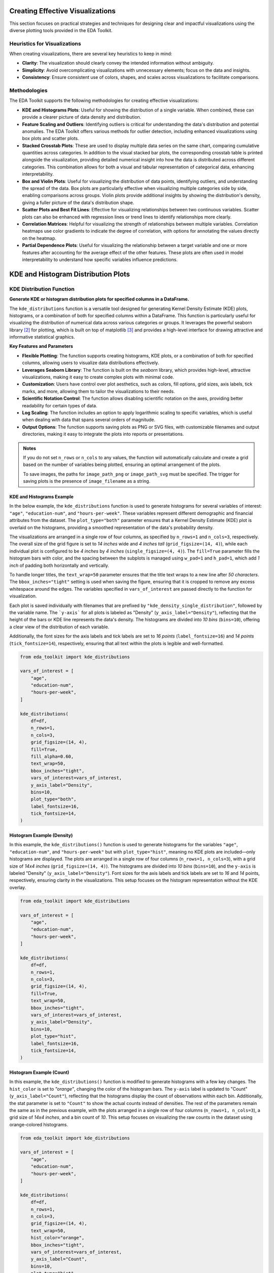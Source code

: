 .. _eda_plots:   

.. _target-link:

.. raw:: html

   <div class="no-click">

.. image:: ../assets/eda_toolkit_logo.svg
   :alt: EDA Toolkit Logo
   :align: left
   :width: 300px

.. raw:: html

   </div>

.. raw:: html
   
   <div style="height: 100px;"></div>

Creating Effective Visualizations
==================================

This section focuses on practical strategies and techniques for designing clear 
and impactful visualizations using the diverse plotting tools provided in the EDA Toolkit.

Heuristics for Visualizations
------------------------------

When creating visualizations, there are several key heuristics to keep in mind:

- **Clarity**: The visualization should clearly convey the intended information without 
  ambiguity.
- **Simplicity**: Avoid overcomplicating visualizations with unnecessary elements; focus on 
  the data and insights.
- **Consistency**: Ensure consistent use of colors, shapes, and scales across visualizations 
  to facilitate comparisons.

Methodologies
-------------

The EDA Toolkit supports the following methodologies for creating effective visualizations:

- **KDE and Histograms Plots**: Useful for showing the distribution of a single variable. 
  When combined, these can provide a clearer picture of data density and distribution.

- **Feature Scaling and Outliers**: Identifying outliers is critical for understanding the data's distribution and potential anomalies. 
  The EDA Toolkit offers various methods for outlier detection, including enhanced visualizations using box plots and scatter plots.

- **Stacked Crosstab Plots**: These are used to display multiple data series on the same chart, comparing 
  cumulative quantities across categories. In addition to the visual stacked bar plots, the corresponding 
  crosstab table is printed alongside the visualization, providing detailed numerical insight into how the 
  data is distributed across different categories. This combination allows for both a visual and tabular 
  representation of categorical data, enhancing interpretability.

- **Box and Violin Plots**: Useful for visualizing the distribution of data points, identifying outliers, 
  and understanding the spread of the data. Box plots are particularly effective when visualizing multiple categories 
  side by side, enabling comparisons across groups. Violin plots provide additional insights by showing the 
  distribution's density, giving a fuller picture of the data's distribution shape.

- **Scatter Plots and Best Fit Lines**: Effective for visualizing relationships between two continuous variables. 
  Scatter plots can also be enhanced with regression lines or trend lines to identify relationships more clearly.

- **Correlation Matrices**: Helpful for visualizing the strength of relationships between multiple variables. 
  Correlation heatmaps use color gradients to indicate the degree of correlation, with options for annotating the values directly on the heatmap.


- **Partial Dependence Plots**: Useful for visualizing the relationship between a target variable and one or more features 
  after accounting for the average effect of the other features. These plots are often used in model interpretability 
  to understand how specific variables influence predictions.


KDE and Histogram Distribution Plots
=======================================


.. raw:: html

    <a id="kde_hist_plots"></a>

KDE Distribution Function
-----------------------------

**Generate KDE or histogram distribution plots for specified columns in a DataFrame.**

The ``kde_distributions`` function is a versatile tool designed for generating 
Kernel Density Estimate (KDE) plots, histograms, or a combination of both for 
specified columns within a DataFrame. This function is particularly useful for 
visualizing the distribution of numerical data across various categories or groups. 
It leverages the powerful seaborn library [2]_ for plotting, which is built on top of 
matplotlib [3]_ and provides a high-level interface for drawing attractive and informative 
statistical graphics.


**Key Features and Parameters**

- **Flexible Plotting**: The function supports creating histograms, KDE plots, or a combination of both for specified columns, allowing users to visualize data distributions effectively.
- **Leverages Seaborn Library**: The function is built on the `seaborn` library, which provides high-level, attractive visualizations, making it easy to create complex plots with minimal code.
- **Customization**: Users have control over plot aesthetics, such as colors, fill options, grid sizes, axis labels, tick marks, and more, allowing them to tailor the visualizations to their needs.
- **Scientific Notation Control**: The function allows disabling scientific notation on the axes, providing better readability for certain types of data.
- **Log Scaling**: The function includes an option to apply logarithmic scaling to specific variables, which is useful when dealing with data that spans several orders of magnitude.
- **Output Options**: The function supports saving plots as PNG or SVG files, with customizable filenames and output directories, making it easy to integrate the plots into reports or presentations.

.. function:: kde_distributions(df, vars_of_interest=None, figsize=(5, 5), grid_figsize=None, hist_color="#0000FF", kde_color="#FF0000", mean_color="#000000", median_color="#000000", hist_edgecolor="#000000", hue=None, fill=True, fill_alpha=1, n_rows=None, n_cols=None, w_pad=1.0, h_pad=1.0, image_path_png=None, image_path_svg=None, image_filename=None, bbox_inches=None, single_var_image_filename=None, y_axis_label="Density", plot_type="both", log_scale_vars=None, bins="auto", binwidth=None, label_fontsize=10, tick_fontsize=10, text_wrap=50, disable_sci_notation=False, stat="density", xlim=None, ylim=None, plot_mean=False, plot_median=False, std_dev_levels=None, std_color="#808080", label_names=None, show_legend=True, **kwargs)

    :param df: The DataFrame containing the data to plot.
    :type df: pandas.DataFrame
    :param vars_of_interest: List of column names for which to generate distribution plots. If 'all', plots will be generated for all numeric columns.
    :type vars_of_interest: list of str, optional
    :param figsize: Size of each individual plot, default is ``(5, 5)``. Used when only one plot is being generated or when saving individual plots.
    :type figsize: tuple of int, optional
    :param grid_figsize: Size of the overall grid of plots when multiple plots are generated in a grid. Ignored when only one plot is being generated or when saving individual plots. If not specified, it is calculated based on ``figsize``, ``n_rows``, and ``n_cols``.
    :type grid_figsize: tuple of int, optional
    :param hist_color: Color of the histogram bars, default is ``'#0000FF'``.
    :type hist_color: str, optional
    :param kde_color: Color of the KDE plot, default is ``'#FF0000'``.
    :type kde_color: str, optional
    :param mean_color: Color of the mean line if ``plot_mean`` is True, default is ``'#000000'``.
    :type mean_color: str, optional
    :param median_color: Color of the median line if ``plot_median`` is True, default is ``'#000000'``.
    :type median_color: str, optional
    :param hist_edgecolor: Color of the histogram bar edges, default is ``'#000000'``.
    :type hist_edgecolor: str, optional
    :param hue: Column name to group data by, adding different colors for each group.
    :type hue: str, optional
    :param fill: Whether to fill the histogram bars with color, default is ``True``.
    :type fill: bool, optional
    :param fill_alpha: Alpha transparency for the fill color of the histogram bars, where ``0`` is fully transparent and ``1`` is fully opaque. Default is ``1``.
    :type fill_alpha: float, optional
    :param n_rows: Number of rows in the subplot grid. If not provided, it will be calculated automatically.
    :type n_rows: int, optional
    :param n_cols: Number of columns in the subplot grid. If not provided, it will be calculated automatically.
    :type n_cols: int, optional
    :param w_pad: Width padding between subplots, default is ``1.0``.
    :type w_pad: float, optional
    :param h_pad: Height padding between subplots, default is ``1.0``.
    :type h_pad: float, optional
    :param image_path_png: Directory path to save the PNG image of the overall distribution plots.
    :type image_path_png: str, optional
    :param image_path_svg: Directory path to save the SVG image of the overall distribution plots.
    :type image_path_svg: str, optional
    :param image_filename: Filename to use when saving the overall distribution plots.
    :type image_filename: str, optional
    :param bbox_inches: Bounding box to use when saving the figure. For example, ``'tight'``.
    :type bbox_inches: str, optional
    :param single_var_image_filename: Filename to use when saving the separate distribution plots. The variable name will be appended to this filename. This parameter uses ``figsize`` for determining the plot size, ignoring ``grid_figsize``.
    :type single_var_image_filename: str, optional
    :param y_axis_label: The label to display on the ``y-axis``, default is ``'Density'``.
    :type y_axis_label: str, optional
    :param plot_type: The type of plot to generate, options are ``'hist'``, ``'kde'``, or ``'both'``. Default is ``'both'``.
    :type plot_type: str, optional
    :param log_scale_vars: Variable name(s) to apply log scaling. Can be a single string or a list of strings.
    :type log_scale_vars: str or list of str, optional
    :param bins: Specification of histogram bins, default is ``'auto'``.
    :type bins: int or sequence, optional
    :param binwidth: Width of each bin, overrides bins but can be used with binrange.
    :type binwidth: float, optional
    :param label_fontsize: Font size for axis labels, including xlabel, ylabel, and tick marks, default is ``10``.
    :type label_fontsize: int, optional
    :param tick_fontsize: Font size for tick labels on the axes, default is ``10``.
    :type tick_fontsize: int, optional
    :param text_wrap: Maximum width of the title text before wrapping, default is ``50``.
    :type text_wrap: int, optional
    :param disable_sci_notation: Toggle to disable scientific notation on axes, default is ``False``.
    :type disable_sci_notation: bool, optional
    :param stat: Aggregate statistic to compute in each bin (e.g., ``'count'``, ``'frequency'``, ``'probability'``, ``'percent'``, ``'density'``), default is ``'density'``.
    :type stat: str, optional
    :param xlim: Limits for the ``x-axis`` as a tuple or list of (``min``, ``max``).
    :type xlim: tuple or list, optional
    :param ylim: Limits for the ``y-axis`` as a tuple or list of (``min``, ``max``).
    :type ylim: tuple or list, optional
    :param plot_mean: Whether to plot the mean as a vertical line, default is ``False``.
    :type plot_mean: bool, optional
    :param plot_median: Whether to plot the median as a vertical line, default is ``False``.
    :type plot_median: bool, optional
    :param std_dev_levels: Levels of standard deviation to plot around the mean.
    :type std_dev_levels: list of int, optional
    :param std_color: Color(s) for the standard deviation lines, default is ``'#808080'``.
    :type std_color: str or list of str, optional
    :param label_names: Custom labels for the variables of interest. Keys should be column names, and values should be the corresponding labels to display.
    :type label_names: dict, optional
    :param show_legend: Whether to show the legend on the plots, default is ``True``.
    :type show_legend: bool, optional
    :param kwargs: Additional keyword arguments passed to the Seaborn plotting function.
    :type kwargs: additional keyword arguments
    
    :raises ValueError: 
        - If ``plot_type`` is not one of ``'hist'``, ``'kde'``, or ``'both'``.
        - If ``stat`` is not one of ``'count'``, ``'density'``, ``'frequency'``, ``'probability'``, ``'proportion'``, ``'percent'``.
        - If ``log_scale_vars`` contains variables that are not present in the DataFrame.
        - If ``fill`` is set to ``False`` and ``hist_edgecolor`` is not the default.
        - If ``grid_figsize`` is provided when only one plot is being created.
    
    :raises UserWarning:
        - If both ``bins`` and ``binwidth`` are specified, which may affect performance.

    :returns: ``None``

.. admonition:: Notes

    If you do not set ``n_rows`` or ``n_cols`` to any values, the function will 
    automatically calculate and create a grid based on the number of variables being 
    plotted, ensuring an optimal arrangement of the plots.

    To save images, the paths for ``image_path_png`` or ``image_path_svg`` must be specified. 
    The trigger for saving plots is the presence of ``image_filename`` as a string.

\

.. raw:: html
    
    <br>



KDE and Histograms Example
^^^^^^^^^^^^^^^^^^^^^^^^^^^^^

In the below example, the ``kde_distributions`` function is used to generate 
histograms for several variables of interest: ``"age"``, ``"education-num"``, and
``"hours-per-week"``. These variables represent different demographic and 
financial attributes from the dataset. The ``plot_type="both"`` parameter ensures that a 
Kernel Density Estimate (KDE) plot is overlaid on the histograms, providing a 
smoothed representation of the data's probability density.

The visualizations are arranged in a single row of four columns, as specified 
by ``n_rows=1`` and ``n_cols=3``, respectively. The overall size of the grid 
figure is set to `14 inches` wide and `4 inches tall` (``grid_figsize=(14, 4)``), 
while each individual plot is configured to be `4 inches` by `4 inches` 
(``single_figsize=(4, 4)``). The ``fill=True`` parameter fills the histogram 
bars with color, and the spacing between the subplots is managed using 
``w_pad=1`` and ``h_pad=1``, which add `1 inch` of padding both horizontally and 
vertically.

To handle longer titles, the ``text_wrap=50`` parameter ensures that the title 
text wraps to a new line after `50 characters`. The ``bbox_inches="tight"`` setting 
is used when saving the figure, ensuring that it is cropped to remove any excess 
whitespace around the edges. The variables specified in ``vars_of_interest`` are 
passed directly to the function for visualization.

Each plot is saved individually with filenames that are prefixed by 
``"kde_density_single_distribution"``, followed by the variable name. The ```y-axis```
for all plots is labeled as "Density" (``y_axis_label="Density"``), reflecting that 
the height of the bars or KDE line represents the data's density. The histograms 
are divided into `10 bins` (``bins=10``), offering a clear view of the distribution 
of each variable.

Additionally, the font sizes for the axis labels and tick labels 
are set to `16 points` (``label_fontsize=16``) and `14 points` (``tick_fontsize=14``), 
respectively, ensuring that all text within the plots is legible and well-formatted.


.. code-block:: python

    from eda_toolkit import kde_distributions

    vars_of_interest = [
        "age",
        "education-num",
        "hours-per-week",
    ]

    kde_distributions(
        df=df,
        n_rows=1,
        n_cols=3,
        grid_figsize=(14, 4),  
        fill=True,
        fill_alpha=0.60,
        text_wrap=50,
        bbox_inches="tight",
        vars_of_interest=vars_of_interest,
        y_axis_label="Density",
        bins=10,
        plot_type="both", 
        label_fontsize=16,  
        tick_fontsize=14,  
    )

.. raw:: html

   <div class="no-click">

.. image:: ../assets/kde_density_distributions.svg
   :alt: KDE Distributions - KDE (+) Histograms (Density)
   :align: center
   :width: 950px

.. raw:: html

   </div>

.. raw:: html
   
   <div style="height: 50px;"></div>


Histogram Example (Density)
^^^^^^^^^^^^^^^^^^^^^^^^^^^^^^

In this example, the ``kde_distributions()`` function is used to generate histograms for 
the variables ``"age"``, ``"education-num"``, and ``"hours-per-week"`` but with 
``plot_type="hist"``, meaning no KDE plots are included—only histograms are displayed. 
The plots are arranged in a single row of four columns (``n_rows=1, n_cols=3``), 
with a grid size of `14x4 inches` (``grid_figsize=(14, 4)``). The histograms are 
divided into `10 bins` (``bins=10``), and the ``y-axis`` is labeled "Density" (``y_axis_label="Density"``).
Font sizes for the axis labels and tick labels are set to `16` and `14` points, 
respectively, ensuring clarity in the visualizations. This setup focuses on the 
histogram representation without the KDE overlay.


.. code-block:: python

    from eda_toolkit import kde_distributions

    vars_of_interest = [
        "age",
        "education-num",
        "hours-per-week",
    ]

    kde_distributions(
        df=df,
        n_rows=1,
        n_cols=3,
        grid_figsize=(14, 4), 
        fill=True,
        text_wrap=50,
        bbox_inches="tight",
        vars_of_interest=vars_of_interest,
        y_axis_label="Density",
        bins=10,
        plot_type="hist",
        label_fontsize=16, 
        tick_fontsize=14,  
    )


.. raw:: html

   <div class="no-click">

.. image:: ../assets/hist_density_distributions.svg
   :alt: KDE Distributions - Histograms (Density)
   :align: center
   :width: 900px

.. raw:: html

   </div>

.. raw:: html
   
   <div style="height: 50px;"></div>


Histogram Example (Count)
^^^^^^^^^^^^^^^^^^^^^^^^^^^^

In this example, the ``kde_distributions()`` function is modified to generate histograms 
with a few key changes. The ``hist_color`` is set to `"orange"`, changing the color of the 
histogram bars. The ``y-axis`` label is updated to "Count" (``y_axis_label="Count"``), 
reflecting that the histograms display the count of observations within each bin. 
Additionally, the stat parameter is set to ``"Count"`` to show the actual counts instead of 
densities. The rest of the parameters remain the same as in the previous example, 
with the plots arranged in a single row of four columns (``n_rows=1, n_cols=3``), 
a grid size of `14x4 inches`, and a bin count of `10`. This setup focuses on 
visualizing the raw counts in the dataset using orange-colored histograms.

.. code-block:: python

    from eda_toolkit import kde_distributions

    vars_of_interest = [
        "age",
        "education-num",
        "hours-per-week",
    ]

    kde_distributions(
        df=df,
        n_rows=1,
        n_cols=3,
        grid_figsize=(14, 4),  
        text_wrap=50,
        hist_color="orange",
        bbox_inches="tight",
        vars_of_interest=vars_of_interest,
        y_axis_label="Count",
        bins=10,
        plot_type="hist",
        stat="Count",
        label_fontsize=16, 
        tick_fontsize=14, 
    )

.. raw:: html

   <div class="no-click">

.. image:: ../assets/count_hist_distributions.svg
   :alt: KDE Distributions - Histograms (Count)
   :align: center
   :width: 900px

.. raw:: html

   </div>

.. raw:: html
   
   <div style="height: 50px;"></div>

Histogram Example - (Mean and Median) 
^^^^^^^^^^^^^^^^^^^^^^^^^^^^^^^^^^^^^^^^^^^^^^^^^^^^

In this example, the ``kde_distributions()`` function is customized to generate 
histograms that include mean and median lines. The ``mean_color`` is set to ``"blue"`` 
and the ``median_color`` is set to ``"black"``, allowing for a clear distinction
between the two statistical measures. The function parameters are adjusted to 
ensure that both the mean and median lines are plotted ``(plot_mean=True, plot_median=True)``. 
The ``y_axis_label`` remains ``"Density"``, indicating that the histograms 
represent the density of observations within each bin. The histogram bars are 
colored using ``hist_color="brown"``, with a ``fill_alpha=0.60`` while the s
tatistical overlays enhance the interpretability of the data. The layout is 
configured with a single row and multiple columns ``(n_rows=1, n_cols=3)``, and 
the grid size is set to `15x5 inches`. This example highlights how to visualize 
central tendencies within the data using a histogram that prominently displays 
the mean and median.

.. code-block:: python

    from eda_toolkit import kde_distributions

    vars_of_interest = [
        "age",
        "education-num",
        "hours-per-week",
    ]

    kde_distributions(
        df=df,
        n_rows=1,
        n_cols=3,
        grid_figsize=(14, 4), 
        text_wrap=50,
        hist_color="brown",
        bbox_inches="tight",
        vars_of_interest=vars_of_interest,
        y_axis_label="Density",
        bins=10,
        fill_alpha=0.60,
        plot_type="hist",
        stat="Density",
        label_fontsize=16,  
        tick_fontsize=14,  
        plot_mean=True,
        plot_median=True,
        mean_color="blue",
    )

.. raw:: html

   <div class="no-click">

.. image:: ../assets/density_hist_dist_mean_median.svg
   :alt: KDE Distributions - Histograms (Count)
   :align: center
   :width: 900px

.. raw:: html

   </div>

.. raw:: html
   
   <div style="height: 50px;"></div>



Histogram Example - (Mean, Median, and Std. Deviation)
^^^^^^^^^^^^^^^^^^^^^^^^^^^^^^^^^^^^^^^^^^^^^^^^^^^^^^^^^^^^^^^^

In this example, the ``kde_distributions()`` function is customized to generate 
a histogram that include mean, median, and 3 standard deviation lines. The 
``mean_color`` is set to ``"blue"`` and the median_color is set to ``"black"``, 
allowing for a clear distinction between these two central tendency measures. 
The function parameters are adjusted to ensure that both the mean and median lines 
are plotted ``(plot_mean=True, plot_median=True)``. The ``y_axis_label`` remains
``"Density"``, indicating that the histograms represent the density of observations 
within each bin. The histogram bars are colored using ``hist_color="brown"``, 
with a ``fill_alpha=0.40``, which adjusts the transparency of the fill color. 
Additionally, standard deviation bands are plotted using colors ``"purple"``, 
``"green"``, and ``"silver"`` for one, two, and three standard deviations, respectively.

The layout is configured with a single row and multiple columns ``(n_rows=1, n_cols=3)``, 
and the grid size is set to `15x5 inches`. This setup is particularly useful for 
visualizing the central tendencies within the data while also providing a clear 
view of the distribution and spread through the standard deviation bands. The 
configuration used in this example showcases how histograms can be enhanced with 
statistical overlays to provide deeper insights into the data.

.. note::

    You have the freedom to choose whether to plot the mean, median, and 
    standard deviation lines. You can display one, none, or all of these simultaneously.

.. code-block:: python

    from eda_toolkit import kde_distributions

    vars_of_interest = [
        "age",
    ]

    kde_distributions(
        df=df,
        figsize=(10, 6),
        text_wrap=50,
        hist_color="brown",
        bbox_inches="tight",
        vars_of_interest=vars_of_interest,
        y_axis_label="Density",
        bins=10,
        fill_alpha=0.40,
        plot_type="both",
        stat="Density",
        label_fontsize=16, 
        tick_fontsize=14,  
        plot_mean=True,
        plot_median=True,
        mean_color="blue",
        std_dev_levels=[
            1,
            2,
            3,
        ],
        std_color=[
            "purple",
            "green",
            "silver",
        ],
    )

.. raw:: html

   <div class="no-click">

.. image:: ../assets/density_hist_dist_age.svg
   :alt: KDE Distributions - Histograms (Count)
   :align: center
   :width: 900px

.. raw:: html

   </div>

.. raw:: html
   
   <div style="height: 50px;"></div>


Feature Scaling and Outliers
=============================

.. function:: data_doctor(df, feature_name, data_fraction=1, scale_conversion=None, scale_conversion_kws=None, apply_cutoff=False, lower_cutoff=None, upper_cutoff=None, show_plot=True, plot_type="all", figsize=(18, 6), xlim=None, kde_ylim=None, hist_ylim=None, box_violin_ylim=None, save_plot=False, image_path_png=None, image_path_svg=None, apply_as_new_col_to_df=False, kde_kws=None, hist_kws=None, box_violin_kws=None, box_violin="boxplot", label_fontsize=12, tick_fontsize=10, random_state=None)

    Analyze and transform a specific feature in a DataFrame, with options for
    scaling, applying cutoffs, and visualizing the results. This function also
    allows for the creation of a new column with the transformed data if
    specified. Plots can be saved in PNG or SVG format with filenames that
    incorporate the ``plot_type``, ``feature_name``, ``scale_conversion``, and
    ``cutoff`` if cutoffs are applied.

    :param df: The DataFrame containing the feature to analyze.
    :type df: pandas.DataFrame

    :param feature_name: The name of the feature (column) to analyze.
    :type feature_name: str

    :param data_fraction: Fraction of the data to analyze. Default is ``1`` (full dataset). Useful for large datasets where a sample can represent the population. If ``apply_as_new_col_to_df=True``, the full dataset is used (``data_fraction=1``).
    :type data_fraction: float, optional

    :param scale_conversion: Type of conversion to apply to the feature. Options include:
    
        - ``'abs'``: Absolute values
        - ``'log'``: Natural logarithm
        - ``'sqrt'``: Square root
        - ``'cbrt'``: Cube root
        - ``'reciprocal'``: Reciprocal transformation
        - ``'stdrz'``: Standardized (z-score)
        - ``'minmax'``: Min-Max scaling
        - ``'boxcox'``: Box-Cox transformation (positive values only; supports
          ``lmbda`` for specific lambda or ``alpha`` for confidence interval)
        - ``'robust'``: Robust scaling (median and IQR)
        - ``'maxabs'``: Max-abs scaling
        - ``'exp'``: Exponential transformation
        - ``'logit'``: Logit transformation (values between 0 and 1)
        - ``'arcsinh'``: Inverse hyperbolic sine
        - ``'square'``: Squaring the values
        - ``'power'``: Power transformation (Yeo-Johnson).
    :type scale_conversion: str, optional

    :param scale_conversion_kws: Additional keyword arguments to pass to the scaling functions, such as:
    
        - ``'alpha'`` for Box-Cox transformation (returns a confidence interval
          for lambda)
        - ``'lmbda'`` for a specific Box-Cox transformation value
        - ``'quantile_range'`` for robust scaling.
    :type scale_conversion_kws: dict, optional

    :param apply_cutoff: Whether to apply upper and/or lower cutoffs to the feature.
    :type apply_cutoff: bool, optional (default=False)

    :param lower_cutoff: Lower bound to apply if ``apply_cutoff=True``.
    :type lower_cutoff: float, optional

    :param upper_cutoff: Upper bound to apply if ``apply_cutoff=True``.
    :type upper_cutoff: float, optional

    :param show_plot: Whether to display plots of the transformed feature: KDE, histogram, and boxplot/violinplot.
    :type show_plot: bool, optional (default=True)

    :param plot_type: Specifies the type of plot(s) to produce. Options are:
    
        - ``'all'``: Generates KDE, histogram, and boxplot/violinplot.
        - ``'kde'``: KDE plot only.
        - ``'hist'``: Histogram plot only.
        - ``'box_violin'``: Boxplot or violin plot only (specified by
          ``box_violin``).

        If a list or tuple is provided (e.g., ``plot_type=["kde", "hist"]``),
        the specified plots are displayed in a single row with sufficient
        spacing. A ``ValueError`` is raised if an invalid plot type is included.
    :type plot_type: str, list, or tuple, optional (default="all")

    :param figsize: Specifies the figure size for the plots. This applies to all plot types, including single plots (when ``plot_type`` is set to "kde", "hist", or "box_violin") and multi-plot layout when ``plot_type`` is "all".
    :type figsize: tuple or list, optional (default=(18, 6))

    :param xlim: Limits for the x-axis in all plots, specified as ``(xmin, xmax)``.
    :type xlim: tuple or list, optional

    :param kde_ylim: Limits for the y-axis in the KDE plot, specified as ``(ymin, ymax)``.
    :type kde_ylim: tuple or list, optional

    :param hist_ylim: Limits for the y-axis in the histogram plot, specified as ``(ymin, ymax)``.
    :type hist_ylim: tuple or list, optional

    :param box_violin_ylim: Limits for the y-axis in the boxplot or violin plot, specified as ``(ymin, ymax)``.
    :type box_violin_ylim: tuple or list, optional

    :param save_plot: Whether to save the plots as PNG and/or SVG images. If ``True``, the user must specify at least one of ``image_path_png`` or ``image_path_svg``, otherwise a ``ValueError`` is raised.
    :type save_plot: bool, optional (default=False)

    :param image_path_png: Directory path to save the plot as a PNG file. Only used if ``save_plot=True``.
    :type image_path_png: str, optional

    :param image_path_svg: Directory path to save the plot as an SVG file. Only used if ``save_plot=True``.
    :type image_path_svg: str, optional

    :param apply_as_new_col_to_df: Whether to create a new column in the DataFrame with the transformed values. If ``True``, the new column name is generated based on the feature name and the transformation applied:
    
        - ``<feature_name>_<scale_conversion>``: If a transformation is applied.
        - ``<feature_name>_w_cutoff``: If only cutoffs are applied.
        
        For Box-Cox transformation, if ``alpha`` is specified, the confidence interval for lambda is displayed. If ``lmbda`` is specified, the lambda value is displayed.
    :type apply_as_new_col_to_df: bool, optional (default=False)

    :param kde_kws: Additional keyword arguments to pass to the KDE plot (``seaborn.kdeplot``).
    :type kde_kws: dict, optional

    :param hist_kws: Additional keyword arguments to pass to the histogram plot (``seaborn.histplot``).
    :type hist_kws: dict, optional

    :param box_violin_kws: Additional keyword arguments to pass to either boxplot or violinplot.
    :type box_violin_kws: dict, optional

    :param box_violin: Specifies whether to plot a ``boxplot`` or ``violinplot`` if ``plot_type`` is set to ``box_violin``.
    :type box_violin: str, optional (default="boxplot")

    :param label_fontsize: Font size for the axis labels and plot titles.
    :type label_fontsize: int, optional (default=12)

    :param tick_fontsize: Font size for the tick labels on both axes.
    :type tick_fontsize: int, optional (default=10)

    :param random_state: Seed for reproducibility when sampling the data.
    :type random_state: int, optional

    :returns: ``None`` 
        Displays the feature's descriptive statistics, quartile information,
        and outlier details. If a new column is created, confirms the addition to the DataFrame. For Box-Cox, either the lambda or its confidence interval is displayed.

    :raises ValueError: 
        - If an invalid ``scale_conversion`` is provided.
        - If Box-Cox transformation is applied to non-positive values.
        - If ``save_plot=True`` but neither ``image_path_png`` nor ``image_path_svg`` is provided.
        - If an invalid option is provided for ``box_violin``.
        - If an invalid option is provided for ``plot_type``.
        - If the length of transformed data does not match the original feature length.

    .. note::  
        
        When saving plots, the filename will include the ``feature_name``, ``scale_conversion``, each selected ``plot_type``, and, if cutoffs are applied, ``"_cutoff"``. For example, if ``feature_name`` is ``"age"``, ``scale_conversion`` is ``"boxcox"``, and ``plot_type`` is ``"kde"``, with cutoffs applied, the filename will be: ``age_boxcox_kde_cutoff.png`` or ``age_boxcox_kde_cutoff.svg``.


Available Scale Conversions
-----------------------------

The ``scale_conversion`` parameter accepts several options for data scaling, providing flexibility in how you preprocess your data. Each option addresses specific transformation needs, such as normalizing data, stabilizing variance, or adjusting data ranges. Below is the exhaustive list of available scale conversions:

- ``'abs'``: Takes the absolute values of the data, removing any negative signs.
- ``'log'``: Applies the natural logarithm to the data, useful for compressing large ranges and reducing skewness.
- ``'sqrt'``: Applies the square root transformation, often used to stabilize variance.
- ``'cbrt'``: Takes the cube root of the data, which can be useful for transforming both positive and negative values symmetrically.
- ``'stdrz'``: Standardizes the data to have a mean of 0 and a standard deviation of 1, also known as z-score normalization.
- ``'minmax'``: Rescales the data to a specified range, defaulting to [0, 1], ensuring that all values fall within this range.
- ``'boxcox'``: Applies the Box-Cox transformation to stabilize variance and make the data more normally distributed. Only works with positive values and supports passing ``lmbda`` or ``alpha`` for flexibility.
- ``'robust'``: Scales the data based on percentiles (such as the interquartile range), which reduces the influence of outliers.
- ``'maxabs'``: Scales the data by dividing it by its maximum absolute value, preserving the sign of the data while constraining it to the range [-1, 1].
- ``'reciprocal'``: Transforms the data by taking the reciprocal (1/x), which is useful when handling values that are far from zero.
- ``'exp'``: Applies the exponential function to the data, which is useful for modeling exponential growth or increasing the impact of large values.
- ``'logit'``: Applies the logit transformation to data, which is only valid for values between 0 and 1. This is typically used in logistic regression models.
- ``'arcsinh'``: Applies the inverse hyperbolic sine transformation, which is similar to the logarithm but can handle both positive and negative values.
- ``'square'``: Squares the values of the data, effectively emphasizing larger values while downplaying smaller ones.
- ``'power'``: Applies the power transformation (Yeo-Johnson), which is similar to Box-Cox but works for both positive and negative values.

``boxcox`` is just one of the many options available for transforming data in the ``data_doctor`` function, providing versatility to handle different scaling needs.

.. _Box_Cox_Example_1:

Box-Cox Transformation Example 1
----------------------------------

In this example from the US Census dataset [1]_, we demonstrate the usage of the ``data_doctor`` 
function to apply a **Box-Cox transformation** to the ``age`` column in a DataFrame. 
The ``data_doctor`` function provides a flexible way to preprocess data by applying 
various scaling techniques. In this case, we apply the Box-Cox transformation **without any tuning** 
of the ``alpha`` or ``lambda`` parameters, allowing the function to handle the transformation in a 
barebones approach. You can also choose other scaling conversions from the list of available 
options (such as ``'minmax'``, ``'standard'``, ``'robust'``, etc.), depending on your needs.


.. code-block:: python

   from eda_toolkit import data_doctor

   data_doctor(
       df=df,
       feature_name="age",
       data_fraction=0.6,
       scale_conversion="boxcox",
       apply_cutoff=False,
       lower_cutoff=None,
       upper_cutoff=None,
       show_plot=True,
       apply_as_new_col_to_df=True,
       random_state=111,
   )

.. code-block:: text

                DATA DOCTOR SUMMARY REPORT             
    +------------------------------+--------------------+
    | Feature                      | age                |
    +------------------------------+--------------------+
    | Statistic                    | Value              |
    +------------------------------+--------------------+
    | Min                          |             3.6664 |
    | Max                          |             6.8409 |
    | Mean                         |             5.0163 |
    | Median                       |             5.0333 |
    | Std Dev                      |             0.6761 |
    +------------------------------+--------------------+
    | Quartile                     | Value              |
    +------------------------------+--------------------+
    | Q1 (25%)                     |             4.5219 |
    | Q2 (50% = Median)            |             5.0333 |
    | Q3 (75%)                     |             5.5338 |
    | IQR                          |             1.0119 |
    +------------------------------+--------------------+
    | Outlier Bound                | Value              |
    +------------------------------+--------------------+
    | Lower Bound                  |             3.0040 |
    | Upper Bound                  |             7.0517 |
    +------------------------------+--------------------+

    New Column Name: age_boxcox
    Box-Cox Lambda: 0.1748

.. raw:: html

   <div class="no-click">

.. image:: ../assets/age_boxcox_kde_hist_boxplot.svg
   :alt: Box-Cox Transformation W/ Data Doctor
   :align: center
   :width: 900px

.. raw:: html

   </div>

.. raw:: html
   
   <div style="height: 50px;"></div>

.. code-block:: python

    df.head()

.. raw:: html

    <style type="text/css">
    .tg-wrap {
      width: 100%;
      overflow-x: auto;
      -webkit-overflow-scrolling: touch;
    }
    .tg  {border-collapse:collapse;border-spacing:0;margin:0px auto;}
    .tg td{border-color:black;border-style:solid;border-width:1px;font-family:monospace, sans-serif !important;font-size:11px !important;
      overflow:hidden;padding:0px 5px;word-break:normal;}
    .tg th{border-color:black;border-style:solid;border-width:1px;font-family:monospace, sans-serif !important;font-size:11px !important;
      font-weight:normal;overflow:hidden;padding:0px 5px;word-break:normal;}
    .tg .tg-zv4m{border-color:#ffffff;text-align:left;vertical-align:top}
    .tg .tg-8jgo{border-color:#ffffff;text-align:center;vertical-align:top}
    .tg .tg-aw21{border-color:#ffffff;font-weight:bold;text-align:center;vertical-align:top}
    .tg .tg-lightpink{background-color:#FFCCCC; border-width: 0px;} /* Remove borders and apply solid pink color */
    </style>
    <div class="tg-wrap">
    <table class="tg">
      <thead>
        <tr>
          <th class="tg-zv4m"></th>
          <th class="tg-aw21">age</th>
          <th class="tg-aw21">workclass</th>
          <th class="tg-aw21">education</th>
          <th class="tg-aw21">education-num</th>
          <th class="tg-aw21">marital-status</th>
          <th class="tg-aw21">occupation</th>
          <th class="tg-aw21">relationship</th>
          <th class="tg-aw21 tg-lightpink">age_boxcox</th> <!-- Highlighted column -->
        </tr>
      </thead>
      <tbody>
        <tr>
          <td class="tg-aw21">census_id</td>
          <td class="tg-8jgo"></td>
          <td class="tg-8jgo"></td>
          <td class="tg-8jgo"></td>
          <td class="tg-8jgo"></td>
          <td class="tg-8jgo"></td>
          <td class="tg-8jgo"></td>
          <td class="tg-8jgo"></td>
          <td class="tg-8jgo tg-lightpink"></td>
        </tr>
        <tr>
          <td class="tg-zv4m">582248222</td>
          <td class="tg-8jgo">39</td>
          <td class="tg-8jgo">State-gov</td>
          <td class="tg-8jgo">Bachelors</td>
          <td class="tg-8jgo">13</td>
          <td class="tg-8jgo">Never-married</td>
          <td class="tg-8jgo">Adm-clerical</td>
          <td class="tg-8jgo">Not-in-family</td>
          <td class="tg-8jgo tg-lightpink">5.180807</td>
        </tr>
        <tr>
          <td class="tg-zv4m">561810758</td>
          <td class="tg-8jgo">50</td>
          <td class="tg-8jgo">Self-emp-not-inc</td>
          <td class="tg-8jgo">Bachelors</td>
          <td class="tg-8jgo">13</td>
          <td class="tg-8jgo">Married-civ-spouse</td>
          <td class="tg-8jgo">Exec-managerial</td>
          <td class="tg-8jgo">Husband</td>
          <td class="tg-8jgo tg-lightpink">5.912323</td>
        </tr>
        <tr>
          <td class="tg-zv4m">598098459</td>
          <td class="tg-8jgo">38</td>
          <td class="tg-8jgo">Private</td>
          <td class="tg-8jgo">HS-grad</td>
          <td class="tg-8jgo">9</td>
          <td class="tg-8jgo">Divorced</td>
          <td class="tg-8jgo">Handlers-cleaners</td>
          <td class="tg-8jgo">Not-in-family</td>
          <td class="tg-8jgo tg-lightpink">5.227960</td>
        </tr>
        <tr>
          <td class="tg-zv4m">776705221</td>
          <td class="tg-8jgo">53</td>
          <td class="tg-8jgo">Private</td>
          <td class="tg-8jgo">11th</td>
          <td class="tg-8jgo">7</td>
          <td class="tg-8jgo">Married-civ-spouse</td>
          <td class="tg-8jgo">Handlers-cleaners</td>
          <td class="tg-8jgo">Husband</td>
          <td class="tg-8jgo tg-lightpink">6.389562</td>
        </tr>
        <tr>
          <td class="tg-zv4m">479262902</td>
          <td class="tg-8jgo">28</td>
          <td class="tg-8jgo">Private</td>
          <td class="tg-8jgo">Bachelors</td>
          <td class="tg-8jgo">13</td>
          <td class="tg-8jgo">Married-civ-spouse</td>
          <td class="tg-8jgo">Prof-specialty</td>
          <td class="tg-8jgo">Wife</td>
          <td class="tg-8jgo tg-lightpink">3.850675</td>
        </tr>
      </tbody>
    </table>
    </div>

\

.. note::

    Notice that the :ref:`unique identifiers <Adding_Unique_Identifiers>` function was also applied on the dataframe to generate randomized census IDs for the rows of the data.

**Explanation**

- ``df=df``: We are passing ``df`` as the input DataFrame.
- ``feature_name="age"``: The feature we are transforming is ``age``.
- ``data_fraction=1``: We are using 100% of the data in the ``age`` column. You can adjust this if you want to perform the operation on a subset of the data.
- ``scale_conversion="boxcox"``: This parameter defines the type of scaling we want to apply. In this case, we are using the Box-Cox transformation. You can change ``boxcox`` to any supported scale conversion method.
- ``apply_cutoff=False``: We are not applying any outlier cutoff in this example.
- ``lower_cutoff=None`` and ``upper_cutoff=None``: These are left as ``None`` since we are not applying outlier cutoffs in this case.
- ``show_plot=True``: This option will generate a plot to visualize the distribution of the ``age`` column before and after the transformation.
- ``apply_as_new_col_to_df=True``: This tells the function to apply the transformation and create a new column in the DataFrame. The new column will be named ``age_boxcox``, where ``"boxcox"`` indicates the type of transformation applied.

1. **Box-Cox Transformation**: This transformation normalizes the data by making the distribution more Gaussian-like, which can be beneficial for certain statistical models.
   
2. **No Outlier Handling**: In this example, we are not applying any cutoffs to remove or modify outliers. This means the function will process the entire range of values in the ``age`` column without making adjustments for extreme values.

3. **New Column Creation**: By setting ``apply_as_new_col_to_df=True``, a new column named ``age_boxcox`` will be created in the ``df`` DataFrame, where the transformed values will be stored. This allows us to keep the original ``age`` column intact while adding the transformed data as a new feature.

4. The ``show_plot=True`` parameter will generate a plot that visualizes the distribution of the original ``age`` data alongside the transformed ``age_boxcox`` data. This can help you assess how the Box-Cox transformation has affected the data distribution.


.. _Box_Cox_Example_2:

Box-Cox Transformation Example 2
----------------------------------

In this second example from the US Census dataset [1]_, we apply the Box-Cox 
transformation to the ``age`` column in a DataFrame, but this time with custom 
keyword arguments passed through the ``scale_conversion_kws``. Specifically, we 
provide an ``alpha`` value of `0.8`, :ref:`influencing the confidence interval for the 
transformation <Confidence_Intervals_for_Lambda>`. Additionally, we customize the 
visual appearance of the plots by specifying keyword arguments for the violinplot, 
KDE, and histogram plots. These customizations allow for greater control over the 
visual output.


.. code-block:: python 

    from eda_toolkit import data_doctor

    data_doctor(
        df=df,
        feature_name="age",
        data_fraction=1,
        scale_conversion="boxcox",
        apply_cutoff=False,
        lower_cutoff=None,
        upper_cutoff=None,
        show_plot=True,
        apply_as_new_col_to_df=True,
        scale_conversion_kws={"alpha": 0.8},
        box_violin="violinplot",
        box_violin_kws={"color": "lightblue"},
        kde_kws={"fill": True, "color": "blue"},
        hist_kws={"color": "green"},
        random_state=111,
    )

.. code-block:: text

                DATA DOCTOR SUMMARY REPORT             
    +------------------------------+--------------------+
    | Feature                      | age                |
    +------------------------------+--------------------+
    | Statistic                    | Value              |
    +------------------------------+--------------------+
    | Min                          |             3.6664 |
    | Max                          |             6.8409 |
    | Mean                         |             5.0163 |
    | Median                       |             5.0333 |
    | Std Dev                      |             0.6761 |
    +------------------------------+--------------------+
    | Quartile                     | Value              |
    +------------------------------+--------------------+
    | Q1 (25%)                     |             4.5219 |
    | Q2 (50% = Median)            |             5.0333 |
    | Q3 (75%)                     |             5.5338 |
    | IQR                          |             1.0119 |
    +------------------------------+--------------------+
    | Outlier Bound                | Value              |
    +------------------------------+--------------------+
    | Lower Bound                  |             3.0040 |
    | Upper Bound                  |             7.0517 |
    +------------------------------+--------------------+

    New Column Name: age_boxcox
    Box-Cox C.I. for Lambda: (0.1717, 0.1779)


.. raw:: html

   <div class="no-click">

.. image:: ../assets/age_boxcox_kde_hist_violinplot.svg
   :alt: Box-Cox Transformation W/ Data Doctor
   :align: center
   :width: 900px

.. raw:: html

   </div>

.. raw:: html

   <div style="height: 50px;"></div>


.. note::

    Note that this example specifies The theoretical overview section provides a 
    detailed framework for a :ref:`Box-Cox transformation <Box_Cox_Transformation>`.  

.. code-block:: python

    df.head()

.. raw:: html

    <style type="text/css">
    .tg-wrap {
      width: 100%;
      overflow-x: auto;
      -webkit-overflow-scrolling: touch;
    }
    .tg  {border-collapse:collapse;border-spacing:0;margin:0px auto;}
    .tg td{border-color:black;border-style:solid;border-width:1px;font-family:monospace, sans-serif !important;font-size:11px !important;
      overflow:hidden;padding:0px 5px;word-break:normal;}
    .tg th{border-color:black;border-style:solid;border-width:1px;font-family:monospace, sans-serif !important;font-size:11px !important;
      font-weight:normal;overflow:hidden;padding:0px 5px;word-break:normal;}
    .tg .tg-zv4m{border-color:#ffffff;text-align:left;vertical-align:top}
    .tg .tg-8jgo{border-color:#ffffff;text-align:center;vertical-align:top}
    .tg .tg-aw21{border-color:#ffffff;font-weight:bold;text-align:center;vertical-align:top}
    .tg .tg-lightpink{background-color:#FFCCCC; border-width: 0px;} /* Remove borders and apply solid pink color */
    </style>
    <div class="tg-wrap">
    <table class="tg">
      <thead>
        <tr>
          <th class="tg-zv4m"></th>
          <th class="tg-aw21">age</th>
          <th class="tg-aw21">workclass</th>
          <th class="tg-aw21">education</th>
          <th class="tg-aw21">education-num</th>
          <th class="tg-aw21">marital-status</th>
          <th class="tg-aw21">occupation</th>
          <th class="tg-aw21">relationship</th>
          <th class="tg-aw21 tg-lightpink">age_boxcox</th> <!-- Highlighted column -->
        </tr>
      </thead>
      <tbody>
        <tr>
          <td class="tg-aw21">census_id</td>
          <td class="tg-8jgo"></td>
          <td class="tg-8jgo"></td>
          <td class="tg-8jgo"></td>
          <td class="tg-8jgo"></td>
          <td class="tg-8jgo"></td>
          <td class="tg-8jgo"></td>
          <td class="tg-8jgo"></td>
          <td class="tg-8jgo tg-lightpink"></td>
        </tr>
        <tr>
          <td class="tg-zv4m">582248222</td>
          <td class="tg-8jgo">39</td>
          <td class="tg-8jgo">State-gov</td>
          <td class="tg-8jgo">Bachelors</td>
          <td class="tg-8jgo">13</td>
          <td class="tg-8jgo">Never-married</td>
          <td class="tg-8jgo">Adm-clerical</td>
          <td class="tg-8jgo">Not-in-family</td>
          <td class="tg-8jgo tg-lightpink">3.936876</td>
        </tr>
        <tr>
          <td class="tg-zv4m">561810758</td>
          <td class="tg-8jgo">50</td>
          <td class="tg-8jgo">Self-emp-not-inc</td>
          <td class="tg-8jgo">Bachelors</td>
          <td class="tg-8jgo">13</td>
          <td class="tg-8jgo">Married-civ-spouse</td>
          <td class="tg-8jgo">Exec-managerial</td>
          <td class="tg-8jgo">Husband</td>
          <td class="tg-8jgo tg-lightpink">4.019590</td>
        </tr>
        <tr>
          <td class="tg-zv4m">598098459</td>
          <td class="tg-8jgo">38</td>
          <td class="tg-8jgo">Private</td>
          <td class="tg-8jgo">HS-grad</td>
          <td class="tg-8jgo">9</td>
          <td class="tg-8jgo">Divorced</td>
          <td class="tg-8jgo">Handlers-cleaners</td>
          <td class="tg-8jgo">Not-in-family</td>
          <td class="tg-8jgo tg-lightpink">4.521908</td>
        </tr>
        <tr>
          <td class="tg-zv4m">776705221</td>
          <td class="tg-8jgo">53</td>
          <td class="tg-8jgo">Private</td>
          <td class="tg-8jgo">11th</td>
          <td class="tg-8jgo">7</td>
          <td class="tg-8jgo">Married-civ-spouse</td>
          <td class="tg-8jgo">Handlers-cleaners</td>
          <td class="tg-8jgo">Husband</td>
          <td class="tg-8jgo tg-lightpink">5.033257</td>
        </tr>
        <tr>
          <td class="tg-zv4m">479262902</td>
          <td class="tg-8jgo">28</td>
          <td class="tg-8jgo">Private</td>
          <td class="tg-8jgo">Bachelors</td>
          <td class="tg-8jgo">13</td>
          <td class="tg-8jgo">Married-civ-spouse</td>
          <td class="tg-8jgo">Prof-specialty</td>
          <td class="tg-8jgo">Wife</td>
          <td class="tg-8jgo tg-lightpink">5.614411	</td>
        </tr>
      </tbody>
    </table>
    </div>

\

In this example, you can see how the ``data_doctor`` function supports further 
flexibility with customizable plot aesthetics and scaling techniques. The 
Box-Cox transformation is still applied without any tuning of the ``lambda`` parameter, 
while the ``alpha`` value provides a confidence interval for the resulting transformation:

.. code-block:: text

    Box-Cox C.I. for Lambda: (0.1717, 0.1779)

This allows for tailored visualizations with consistent styling across multiple plot types.

Some of the keyword arguments, such as those passed in ``box_violin_kws``, are 
specific to Python version 3.7. For example, in this version, we remove the fill 
color from the boxplot using ``boxprops``. 

.. code-block:: python

    box_violin_kws={
        "boxprops": dict(facecolor="none", edgecolor="blue")
    },

In later Python versions (e.g., 3.11), 
this can be done more easily with ``fill=True``. Therefore, it is important to pass 
any desired keyword arguments based on the correct version of Python you're using.

**Explanation**

- ``df=df``: We are passing ``df`` as the input DataFrame.
- ``feature_name="age"``: The feature we are transforming is ``age``.
- ``data_fraction=1``: We are using 100% of the data in the ``age`` column. You can adjust this if you want to perform the operation on a subset of the data.
- ``scale_conversion="boxcox"``: This parameter defines the type of scaling we want to apply. In this case, we are using the Box-Cox transformation.
- ``apply_cutoff=False``: We are not applying any outlier cutoff in this example.
- ``lower_cutoff=None`` and ``upper_cutoff=None``: These are left as ``None`` since we are not applying outlier cutoffs in this case.
- ``show_plot=True``: This option will generate a plot to visualize the distribution of the ``age`` column before and after the transformation.
- ``apply_as_new_col_to_df=True``: This tells the function to apply the transformation and create a new column in the DataFrame. The new column will be named ``age_boxcox_alpha`` to indicate that an alpha parameter was used in the transformation.
- ``scale_conversion_kws={"alpha":0.8}``: The ``alpha`` keyword argument specifies the confidence interval for the Box-Cox transformation's lambda value, ensuring a confidence interval is returned instead of a single lambda value.
- ``box_violin_kws={"boxprops": dict(facecolor='none', edgecolor="blue")}``: This keyword argument customizes the appearance of the boxplot by removing the fill color and setting the edge color to blue. This syntax is specific to Python 3.7. In later versions (i.e., 3.11+), the ``fill=True`` argument can be used to control this behavior.
- ``kde_kws={"fill":True, "color":"blue"}``: This fills the area under the KDE plot with a blue color, enhancing the plot's visual presentation.
- ``hist_kws={"color":"blue"}``: This colors the histogram bars in blue for visual consistency across plots.
- ``image_path_svg=image_path_svg``: This parameter specifies the path where the resulting plot will be saved as an SVG file.
- ``save_plot=True``: This tells the function to save the plot, and since an image path is provided, the plot will be saved as an SVG file.

1. **Box-Cox Transformation with Confidence Interval**: In this example, we use the Box-Cox transformation with the ``alpha`` parameter set to 0.8, which returns a confidence interval for the lambda value rather than a single value.
   
2. **No Outlier Handling**: Similar to Example 1, no outliers are handled in this transformation.
   
3. **New Column Creation**: The transformed data is added to the DataFrame in a new column named ``age_boxcox_alpha``, where "alpha" indicates the confidence interval applied in the Box-Cox transformation.

4. **Custom Plot Visuals**: The KDE, histogram, and boxplot are customized with blue colors, and specific keyword arguments are provided for the boxplot appearance based on Python version. These changes allow for finer control over the visual aesthetics of the resulting plots.

5. **Plot Saving**: The ``save_plot`` parameter is set to ``True``, and the plot will be saved as an SVG file at the specified location.


Data Fraction Usage
----------------------

In the **Box-Cox transformation** examples, you may notice a difference in the values for ``data_fraction``:

- In :ref:`Box-Cox Example 1 <Box_Cox_Example_1>`, we set ``data_fraction=0.6``.

- In :ref:`Box-Cox Example 2 <Box_Cox_Example_2>`, we used the full data with ``data_fraction=1``.

Despite using a ``data_fraction`` of `0.6` in Example 1, the function still processed 
the entire dataset. The purpose of the ``data_fraction`` parameter is to allow 
users to select a smaller subset of the data for sampling and transformation while 
ensuring the final operation is applied to the full scope of data.

This behavior is intentional, as it serves to:

1. **Ensure Reproducibility**: By using a consistent ``random_state``, the sampled 
subset can reliably represent the dataset, regardless of ``data_fraction``.

2. **Preserve Sampling Assumptions**: Applying the desired operation (e.g., transformations) 
on the full data aligns the sample with the larger population and allows a seamless projection 
of the sample properties to the entire dataset.

Thus, while ``data_fraction`` provides a way to adjust the percentage of data 
used for sampling, the function will always apply the transformation across the 
full dataset, balancing performance efficiency with statistical integrity.


Retaining a Sample for Analysis
^^^^^^^^^^^^^^^^^^^^^^^^^^^^^^^^

To sample the exact subset used in the ``data_fraction=0.6`` calculation, you 
can directly sample from the DataFrame with a consistent random state for 
reproducibility. This method allows you to work with a representative subset of 
the data while preserving the original distribution characteristics.

To sample 60% of the data using the exact logic of the ``data_doctor`` function, 
use the following code:

.. code-block:: python

    sampled_df = df.sample(frac=0.6, random_state=111)

The ``random_state`` parameter ensures that the sampled data remains consistent 
across runs. After creating this subset, you can apply the ``data_doctor`` 
function to ``sampled_df`` as shown below to perform the Box-Cox transformation 
on the ``age`` column:

.. code-block:: python

    from eda_toolkit import data_doctor

    data_doctor(
        df=sampled_df,
        feature_name="age",
        data_fraction=1,
        scale_conversion="boxcox",
        apply_cutoff=False,
        lower_cutoff=None,
        upper_cutoff=None,
        show_plot=True,
        apply_as_new_col_to_df=True,
        random_state=111,
    )

By setting ``data_fraction=1`` within the ``data_doctor`` function, you ensure 
that it operates on the entire ``sampled_df``, which now consists of the selected 
60% subset. To confirm that the sampled data is indeed 60% of the original 
DataFrame, you can print the shape of ``sampled_df`` as follows:

.. code-block:: python

    print(
        f"The sampled dataframe has {sampled_df.shape[0]} rows and {sampled_df.shape[1]} columns."
    )

.. code-block:: bash

    The sampled dataframe has 29305 rows and 16 columns.


We can also inspect the first five rows of the ``sampled_df`` dataframe below:

.. raw:: html

    <style type="text/css">
    .tg-wrap {
      width: 100%;
      overflow-x: auto;
      -webkit-overflow-scrolling: touch;
    }
    .tg  {border-collapse:collapse;border-spacing:0;margin:0px auto;}
    .tg td{border-color:black;border-style:solid;border-width:1px;font-family:monospace, sans-serif !important;font-size:11px !important;
      overflow:hidden;padding:0px 5px;word-break:normal;}
    .tg th{border-color:black;border-style:solid;border-width:1px;font-family:monospace, sans-serif !important;font-size:11px !important;
      font-weight:normal;overflow:hidden;padding:0px 5px;word-break:normal;}
    .tg .tg-zv4m{border-color:#ffffff;text-align:left;vertical-align:top}
    .tg .tg-8jgo{border-color:#ffffff;text-align:center;vertical-align:top}
    .tg .tg-aw21{border-color:#ffffff;font-weight:bold;text-align:center;vertical-align:top}
    .tg .tg-lightpink{background-color:#FFCCCC; border-width: 0px;} /* Remove borders and apply solid pink color */
    </style>
    <div class="tg-wrap">
    <table class="tg">
      <thead>
        <tr>
          <th class="tg-zv4m"></th>
          <th class="tg-aw21">age</th>
          <th class="tg-aw21">workclass</th>
          <th class="tg-aw21">education</th>
          <th class="tg-aw21">education-num</th>
          <th class="tg-aw21">marital-status</th>
          <th class="tg-aw21">occupation</th>
          <th class="tg-aw21">relationship</th>
          <th class="tg-aw21 tg-lightpink">age_boxcox</th> <!-- Highlighted column -->
        </tr>
      </thead>
      <tbody>
        <tr>
          <td class="tg-aw21">census_id</td>
          <td class="tg-8jgo"></td>
          <td class="tg-8jgo"></td>
          <td class="tg-8jgo"></td>
          <td class="tg-8jgo"></td>
          <td class="tg-8jgo"></td>
          <td class="tg-8jgo"></td>
          <td class="tg-8jgo"></td>
          <td class="tg-8jgo tg-lightpink"></td>
        </tr>
        <tr>
          <td class="tg-zv4m">408117383</td>
          <td class="tg-8jgo">40</td>
          <td class="tg-8jgo">Private</td>
          <td class="tg-8jgo">Some-college</td>
          <td class="tg-8jgo">10</td>
          <td class="tg-8jgo">Married-civ-spouse</td>
          <td class="tg-8jgo">Machine-op-inspct</td>
          <td class="tg-8jgo">Husband</td>
          <td class="tg-8jgo tg-lightpink">4.355015</td>
        </tr>
        <tr>
          <td class="tg-zv4m">669717925</td>
          <td class="tg-8jgo">58</td>
          <td class="tg-8jgo">Private</td>
          <td class="tg-8jgo">HS-grad</td>
          <td class="tg-8jgo">9</td>
          <td class="tg-8jgo">Married-civ-spouse</td>
          <td class="tg-8jgo">Exec-managerial</td>
          <td class="tg-8jgo">Husband</td>
          <td class="tg-8jgo tg-lightpink">5.086108</td>
        </tr>
        <tr>
          <td class="tg-zv4m">399428377</td>
          <td class="tg-8jgo">41</td>
          <td class="tg-8jgo">Private</td>
          <td class="tg-8jgo">HS-grad</td>
          <td class="tg-8jgo">9</td>
          <td class="tg-8jgo">Separated</td>
          <td class="tg-8jgo">Machine-op-inspct</td>
          <td class="tg-8jgo">Not-in-family</td>
          <td class="tg-8jgo tg-lightpink">5.037743</td>
        </tr>
        <tr>
          <td class="tg-zv4m">961427355</td>
          <td class="tg-8jgo">73</td>
          <td class="tg-8jgo">NaN</td>
          <td class="tg-8jgo">Some-college</td>
          <td class="tg-8jgo">10</td>
          <td class="tg-8jgo">Married-civ-spouse</td>
          <td class="tg-8jgo">NaN</td>
          <td class="tg-8jgo">Husband</td>
          <td class="tg-8jgo tg-lightpink">4.216561</td>
        </tr>
        <tr>
          <td class="tg-zv4m">458295720</td>
          <td class="tg-8jgo">19</td>
          <td class="tg-8jgo">Private</td>
          <td class="tg-8jgo">HS-grad</td>
          <td class="tg-8jgo">9</td>
          <td class="tg-8jgo">Never-married</td>
          <td class="tg-8jgo">Farming-fishing</td>
          <td class="tg-8jgo">Not-in-family</td>
          <td class="tg-8jgo tg-lightpink">5.520438</td>
        </tr>
      </tbody>
    </table>
    </div>


\


Logit Transformation Example
-------------------------------

In this example, we demonstrate the usage of the ``data_doctor`` function to 
apply a **logit transformation** to a feature in a DataFrame. The **logit transformation** 
is used when dealing with data bounded between 0 and 1, as it maps values within 
this range to an unbounded scale in log-odds terms, making it particularly useful 
in fields such as logistic regression.

.. note::

    The ``data_doctor`` function provides a range of scaling options, and in this case, 
    we use the **logit transformation** to illustrate how the transformation is applied. 
    However, it’s important to note that if the feature contains values outside the (0, 1) 
    range, the function will raise a ``ValueError``. This is because the :ref:`logit function 
    is undefined for values less than or equal to 0 and greater than or equal to 1 <Logit_Assumptions>`. 

.. code-block:: python

    from eda_toolkit import data_doctor

    data_doctor(
        df=df,
        feature_name="age",
        data_fraction=1,
        scale_conversion="logit",
        apply_cutoff=False,
        lower_cutoff=None,
        upper_cutoff=None,
        show_plot=True,
        apply_as_new_col_to_df=True,
        random_state=111,
    )

.. error::

    ``ValueError: Logit transformation requires values to be between 0 and 1. Consider using a scaling method such as min-max scaling first.``

If you attempt to apply this transformation to data outside the (0, 1) range, 
such as an unscaled numerical feature, the function will halt and display an 
error message advising you to use an appropriate scaling method first.

If you encounter this error, it is recommended to first scale your data using a 
method like **min-max scaling** to bring it within the (0, 1) range before 
applying the logit transformation.


In this example:

- ``df=df``: Specifies the DataFrame containing the feature.
- ``feature_name="feature_proportion"``: The feature we are transforming should be bounded between 0 and 1.
- ``scale_conversion="logit"``: Sets the transformation to logit. Ensure that ``feature_proportion`` values are within (0, 1) before applying.
- ``show_plot=True``: Generates a plot of the transformed feature.


Plain Outliers Example
--------------------------------

Observed Outliers Sans Cutoffs
^^^^^^^^^^^^^^^^^^^^^^^^^^^^^^^^

In this example, we examine the final weight (``fnlwgt``) feature from the US Census 
dataset [1]_, focusing on detecting outliers without applying any scaling 
transformations. The ``data_doctor`` function is used with minimal configuration 
to visualize where outliers are present in the raw data.

By enabling ``apply_cutoff=True`` and selecting ``plot_type=["box_violin", "hist"]``, 
we can clearly identify outliers both visually and numerically. This basic setup 
highlights the outliers without altering the data distribution, making it easy 
to see extreme values that could affect further analysis.

The following code demonstrates this:

.. code-block:: python

    from eda_toolkit import data_doctor

    data_doctor(
        df=df,
        feature_name="fnlwgt",
        data_fraction=0.6,
        plot_type=["box_violin", "hist"],
        hist_kws={"color": "gray"},
        figsize=(8, 4),
        image_path_svg=image_path_svg,
        save_plot=True,
        random_state=111,
    )

.. code-block:: text

                DATA DOCTOR SUMMARY REPORT             
    +------------------------------+--------------------+
    | Feature                      | fnlwgt             |
    +------------------------------+--------------------+
    | Statistic                    | Value              |
    +------------------------------+--------------------+
    | Min                          |        12,285.0000 |
    | Max                          |     1,484,705.0000 |
    | Mean                         |       189,181.3719 |
    | Median                       |       177,955.0000 |
    | Std Dev                      |       105,417.5713 |
    +------------------------------+--------------------+
    | Quartile                     | Value              |
    +------------------------------+--------------------+
    | Q1 (25%)                     |       117,292.0000 |
    | Q2 (50% = Median)            |       177,955.0000 |
    | Q3 (75%)                     |       236,769.0000 |
    | IQR                          |       119,477.0000 |
    +------------------------------+--------------------+
    | Outlier Bound                | Value              |
    +------------------------------+--------------------+
    | Lower Bound                  |       -61,923.5000 |
    | Upper Bound                  |       415,984.5000 |
    +------------------------------+--------------------+

.. raw:: html

   <div class="no-click">

.. image:: ../assets/fnlwgt_None_boxplot_hist.svg
   :alt: Outlier Detection W/ Data Doctor
   :align: center
   :width: 900px

.. raw:: html

   </div>

.. raw:: html

   <div style="height: 20px;"></div>

In this visualization, the boxplot and histogram display outliers prominently, 
showing you exactly where the extreme values lie. This setup serves as a baseline 
view of the raw data, making it useful for assessing the initial distribution 
before any scaling or transformation is applied.


Treated Outliers With Cutoffs
^^^^^^^^^^^^^^^^^^^^^^^^^^^^^^

In this scenario, we address the extreme values observed in the ``fnlwgt`` feature 
by applying a visual cutoff based on the distribution seen in the previous example. 
Here, we set an approximate upper cutoff of **400,000** to limit the impact of outliers 
without any additional scaling or transformation. By using ``apply_cutoff=True`` along 
with ``upper_cutoff=400000``, we effectively cap the extreme values.

This example also demonstrates how you can further customize the visualization by 
specifying additional histogram keyword arguments with ``hist_kws``. Here, we use 
``bins=20`` to adjust the bin size, creating a smoother view of the feature's 
distribution within the cutoff limits.

In the resulting visualization, you will see that the boxplot and histogram have a 
controlled range due to the applied upper cutoff, limiting the influence of extreme 
outliers on the visual representation. This treatment provides a clearer view of the 
primary distribution, allowing for a more focused analysis on the bulk of the data 
without outliers distorting the scale.

The following code demonstrates this configuration:

.. code-block:: python

    from eda_toolkit import data_doctor

    data_doctor(
        df=df,
        feature_name="fnlwgt",
        data_fraction=0.6,
        apply_as_new_col_to_df=True,
        apply_cutoff=True,
        upper_cutoff=400000,
        plot_type=["box_violin", "hist"],
        hist_kws={"color": "gray", "bins": 20},
        figsize=(8, 4),
        image_path_svg=image_path_svg,
        save_plot=True,
        random_state=111,
    )

.. raw:: html

   <div class="no-click">

.. image:: ../assets/fnlwgt_None_boxplot_hist_cutoff.svg
   :alt: Outlier Detection W/ Data Doctor
   :align: center
   :width: 900px

.. raw:: html

   </div>

.. raw:: html

   <div style="height: 20px;"></div>

.. raw:: html

    <style type="text/css">
    .tg-wrap {
      width: 100%;
      overflow-x: auto;
      -webkit-overflow-scrolling: touch;
    }
    .tg  {border-collapse:collapse;border-spacing:0;margin:0px auto;}
    .tg td{border-color:black;border-style:solid;border-width:1px;font-family:monospace, sans-serif !important;font-size:11px !important;
      overflow:hidden;padding:0px 5px;word-break:normal;}
    .tg th{border-color:black;border-style:solid;border-width:1px;font-family:monospace, sans-serif !important;font-size:11px !important;
      font-weight:normal;overflow:hidden;padding:0px 5px;word-break:normal;}
    .tg .tg-zv4m{border-color:#ffffff;text-align:left;vertical-align:top}
    .tg .tg-8jgo{border-color:#ffffff;text-align:center;vertical-align:top}
    .tg .tg-aw21{border-color:#ffffff;font-weight:bold;text-align:center;vertical-align:top}
    .tg .tg-lightpink{background-color:#FFCCCC; border-width: 0px;} /* Remove borders and apply solid pink color */
    </style>
    <div class="tg-wrap">
    <table class="tg">
      <thead>
        <tr>
          <th class="tg-zv4m"></th>
          <th class="tg-aw21">age</th>
          <th class="tg-aw21">workclass</th>
          <th class="tg-aw21">fnlwgt</th>
          <th class="tg-aw21">education</th>
          <th class="tg-aw21">marital-status</th>
          <th class="tg-aw21">occupation</th>
          <th class="tg-aw21">relationship</th>
          <th class="tg-aw21 tg-lightpink">fnlwgt_w_cutoff</th> 
        </tr>
      </thead>
      <tbody>
        <tr>
          <td class="tg-aw21">census_id</td>
          <td class="tg-8jgo"></td>
          <td class="tg-8jgo"></td>
          <td class="tg-8jgo"></td>
          <td class="tg-8jgo"></td>
          <td class="tg-8jgo"></td>
          <td class="tg-8jgo"></td>
          <td class="tg-8jgo"></td>
          <td class="tg-8jgo tg-lightpink"></td>
        </tr>
        <tr>
          <td class="tg-zv4m">582248222</td>
          <td class="tg-8jgo">39</td>
          <td class="tg-8jgo">State-gov	</td>
          <td class="tg-8jgo">77516</td>
          <td class="tg-8jgo">Bachelors</td>
          <td class="tg-8jgo">Never-married</td>
          <td class="tg-8jgo">Adm-clerical</td>
          <td class="tg-8jgo">Not-in-family</td>
          <td class="tg-8jgo tg-lightpink">132222</td> <!-- New cell with data -->
        </tr>
        <tr>
          <td class="tg-zv4m">561810758</td>
          <td class="tg-8jgo">50</td>
          <td class="tg-8jgo">Self-emp-not-inc</td>
          <td class="tg-8jgo">83311</td>
          <td class="tg-8jgo">Bachelors</td>
           <td class="tg-8jgo">Married-civ-spouse</td>
          <td class="tg-8jgo">Exec-managerial</td>
          <td class="tg-8jgo">Husband</td>
           <td class="tg-8jgo tg-lightpink">68624</td> <!-- New cell with data -->
        </tr>
        <tr>
          <td class="tg-zv4m">598098459</td>
          <td class="tg-8jgo">38</td>
          <td class="tg-8jgo">Private</td>
          <td class="tg-8jgo">215646</td>
          <td class="tg-8jgo">HS-grad</td>
          <td class="tg-8jgo">Divorced</td>
          <td class="tg-8jgo">Handlers-cleaners</td>
          <td class="tg-8jgo">Not-in-family</td>
          <td class="tg-8jgo tg-lightpink">161880</td> 
        </tr>
        <tr>
          <td class="tg-zv4m">776705221</td>
          <td class="tg-8jgo">53</td>
          <td class="tg-8jgo">Private</td>
          <td class="tg-8jgo">234721</td>
          <td class="tg-8jgo">11th</td>
          <td class="tg-8jgo">Married-civ-spouse</td>
          <td class="tg-8jgo">Handlers-cleaners</td>
          <td class="tg-8jgo">Husband</td>
          <td class="tg-8jgo tg-lightpink">73402</td> 
        </tr>
        <tr>
          <td class="tg-zv4m">479262902</td>
          <td class="tg-8jgo">28</td>
          <td class="tg-8jgo">Private</td>
          <td class="tg-8jgo">338409</td>
          <td class="tg-8jgo">Bachelors</td>
          <td class="tg-8jgo">Married-civ-spouse</td>
          <td class="tg-8jgo">Prof-specialty</td>
          <td class="tg-8jgo">Wife</td>
          <td class="tg-8jgo tg-lightpink">97261</td> <!-- New cell with data -->
        </tr>
        <tr>
        </tr>
      </tbody>
    </table>
    </div>

\

RobustScaler Outliers Examples
--------------------------------

In this example from the US Census dataset [1]_, we apply the :ref:`RobustScaler 
transformation <Robust_Scaler>` to the age column in a DataFrame to address potential outliers. 
The ``data_doctor`` function enables users to apply transformations with specific 
configurations via the ``scale_conversion_kws`` parameter, making it ideal for 
refining how outliers affect scaling.

For this example, we set the following custom keyword arguments:

- Disable centering: By setting ``with_centering=False``, the transformation scales based only on the range, without shifting the median to zero.
- Adjust quantile range: We specify a narrower ``quantile_range`` of (10.0, 90.0) to reduce the influence of extreme values on scaling.

The following code demonstrates this transformation:

.. code-block:: python

    from eda_toolkit import data_doctor

    data_doctor(
        df=df,
        feature_name='age',
        data_fraction=0.6,
        scale_conversion="robust",
        apply_as_new_col_to_df=True,
        scale_conversion_kws={
            "with_centering": False,  # Disable centering
            "quantile_range": (10.0, 90.0)  # Use a custom quantile range
        },
        random_state=111,
    )

.. code-block:: text

                 DATA DOCTOR SUMMARY REPORT             
    +------------------------------+--------------------+
    | Feature                      | age                |
    +------------------------------+--------------------+
    | Statistic                    | Value              |
    +------------------------------+--------------------+
    | Min                          | 0.4722             |
    | Max                          | 2.5000             |
    | Mean                         | 1.0724             |
    | Median                       | 1.0278             |
    | Std Dev                      | 0.3809             |
    +------------------------------+--------------------+
    | Quartile                     | Value              |
    +------------------------------+--------------------+
    | Q1 (25%)                     | 0.7778             |
    | Q2 (Median)                  | 1.0278             |
    | IQR                          | 0.5556             |
    | Q3 (75%)                     | 1.3333             |
    | Q4 (Max)                     | 2.5000             |
    +------------------------------+--------------------+
    | Outlier Bound                | Value              |
    +------------------------------+--------------------+
    | Lower Bound                  | -0.0556            |
    | Upper Bound                  | 2.1667             |
    +------------------------------+--------------------+

    New Column Name: age_robust


.. raw:: html

   <div class="no-click">

.. image:: ../assets/age_robust_boxplot_hist.svg
   :alt: Box-Cox Transformation W/ Data Doctor
   :align: center
   :width: 900px

.. raw:: html

   </div>

.. raw:: html
   
   <div style="height: 50px;"></div>


Stacked Crosstab Plots
=======================

**Generate stacked or regular bar plots and crosstabs for specified columns in a DataFrame.**

The ``stacked_crosstab_plot`` function is a powerful tool for visualizing categorical data relationships through stacked bar plots and contingency tables (crosstabs). It supports extensive customization options, including plot appearance, color schemes, and saving output in multiple formats. Users can choose between regular or normalized plots and control whether the function returns the generated crosstabs as a dictionary.

.. function:: stacked_crosstab_plot(df, col, func_col, legend_labels_list, title, kind="bar", width=0.9, rot=0, custom_order=None, image_path_png=None, image_path_svg=None, save_formats=None, color=None, output="both", return_dict=False, x=None, y=None, p=None, file_prefix=None, logscale=False, plot_type="both", show_legend=True, label_fontsize=12, tick_fontsize=10, text_wrap=50, remove_stacks=False, xlim=None, ylim=None)

    :param df: The DataFrame containing the data to plot.
    :type df: pandas.DataFrame
    :param col: The name of the column in the DataFrame to be analyzed.
    :type col: str
    :param func_col: List of columns in the DataFrame to generate the crosstabs and stack the bars in the plot.
    :type func_col: list of str
    :param legend_labels_list: List of legend labels corresponding to each column in ``func_col``.
    :type legend_labels_list: list of list of str
    :param title: List of titles for each plot generated.
    :type title: list of str
    :param kind: Type of plot to generate (``"bar"`` or ``"barh"`` for horizontal bars). Default is ``"bar"``.
    :type kind: str, optional
    :param width: Width of the bars in the bar plot. Default is ``0.9``.
    :type width: float, optional
    :param rot: Rotation angle of the x-axis labels. Default is ``0``.
    :type rot: int, optional
    :param custom_order: Custom order for the categories in ``col``.
    :type custom_order: list, optional
    :param image_path_png: Directory path to save PNG plot images.
    :type image_path_png: str, optional
    :param image_path_svg: Directory path to save SVG plot images.
    :type image_path_svg: str, optional
    :param save_formats: List of file formats to save the plots (e.g., ``["png", "svg"]``). Default is ``None``.
    :type save_formats: list of str, optional
    :param color: List of colors to use for the plots. Default is the seaborn color palette.
    :type color: list of str, optional
    :param output: Specify the output type: ``"plots_only"``, ``"crosstabs_only"``, or ``"both"``. Default is ``"both"``.
    :type output: str, optional
    :param return_dict: Return the crosstabs as a dictionary. Default is ``False``.
    :type return_dict: bool, optional
    :param x: Width of the figure in inches.
    :type x: int, optional
    :param y: Height of the figure in inches.
    :type y: int, optional
    :param p: Padding between subplots.
    :type p: int, optional
    :param file_prefix: Prefix for filenames when saving plots.
    :type file_prefix: str, optional
    :param logscale: Apply a logarithmic scale to the y-axis. Default is ``False``.
    :type logscale: bool, optional
    :param plot_type: Type of plot to generate: ``"both"``, ``"regular"``, or ``"normalized"``. Default is ``"both"``.
    :type plot_type: str, optional
    :param show_legend: Show the legend on the plot. Default is ``True``.
    :type show_legend: bool, optional
    :param label_fontsize: Font size for axis labels. Default is ``12``.
    :type label_fontsize: int, optional
    :param tick_fontsize: Font size for tick labels. Default is ``10``.
    :type tick_fontsize: int, optional
    :param text_wrap: Maximum width of the title text before wrapping. Default is ``50``.
    :type text_wrap: int, optional
    :param remove_stacks: Remove stacks and create a regular bar plot. Only works when ``plot_type`` is ``"regular"``. Default is ``False``.
    :type remove_stacks: bool, optional
    :param xlim: Tuple or list specifying limits of the x-axis (e.g., ``(min, max)``).
    :type xlim: tuple or list, optional
    :param ylim: Tuple or list specifying limits of the y-axis (e.g., ``(min, max)``).
    :type ylim: tuple or list, optional

    :raises ValueError:
        - If ``remove_stacks`` is ``True`` and ``plot_type`` is not ``"regular"``.
        - If ``output`` is not one of ``"both"``, ``"plots_only"``, or ``"crosstabs_only"``.
        - If ``plot_type`` is not one of ``"both"``, ``"regular"``, or ``"normalized"``.
        - If lengths of ``title``, ``func_col``, and ``legend_labels_list`` are unequal.
    :raises KeyError: If any column in ``col`` or ``func_col`` is missing from the DataFrame.

    :returns: Dictionary of crosstabs DataFrames if ``return_dict`` is ``True``. Otherwise, returns ``None``.
    :rtype: dict or None

.. admonition:: Notes

    - To save images, specify the paths in ``image_path_png`` or ``image_path_svg`` along with a valid ``file_prefix``.
    - The ``save_formats`` parameter determines the file types for saved images.
    - This function is ideal for analyzing and visualizing categorical data distributions.


Stacked Bar Plots With Crosstabs Example
-----------------------------------------

The provided code snippet demonstrates how to use the ``stacked_crosstab_plot`` 
function to generate stacked bar plots and corresponding crosstabs for different 
columns in a DataFrame. Here's a detailed breakdown of the code using the census
dataset as an example [1]_.

First, the ``func_col`` list is defined, specifying the columns ``["sex", "income"]`` 
to be analyzed. These columns will be used in the loop to generate separate plots. 
The ``legend_labels_list`` is then defined, with each entry corresponding to a 
column in ``func_col``. In this case, the labels for the ``sex`` column are 
``["Male", "Female"]``, and for the ``income`` column, they are ``["<=50K", ">50K"]``. 
These labels will be used to annotate the legends of the plots.

Next, the ``title`` list is defined, providing titles for each plot corresponding 
to the columns in ``func_col``. The titles are set to ``["Sex", "Income"]``, 
which will be displayed on top of each respective plot.

.. note::

    The ``legend_labels_list`` parameter should be a list of lists, where each 
    inner list corresponds to the ground truth labels for the respective item in 
    the ``func_col`` list. Each element in the ``func_col`` list represents a 
    column in your DataFrame that you wish to analyze, and the corresponding 
    inner list in ``legend_labels_list`` should contain the labels that will be 
    used in the legend of your plots.


For example:

.. code-block:: python

    # Define the func_col to use in the loop in order of usage
    func_col = ["sex", "income"]

    # Define the legend_labels to use in the loop
    legend_labels_list = [
        ["Male", "Female"],  # Corresponds to "sex"
        ["<=50K", ">50K"],   # Corresponds to "income"
    ]

    # Define titles for the plots
    title = [
        "Sex",
        "Income",
    ]

.. important::
    
    Ensure that ``func_col``, ``legend_labels_list``, and ``title`` have the 
    same number of elements. Each item in ``func_col`` must correspond to a list 
    of labels in ``legend_labels_list`` and a title in ``title`` to ensure the 
    function generates plots with the correct labels and titles.

    Additionally, in this example, remove trailing periods from the ``income`` 
    column to correctly split its contents into two categories.


In this example:

- ``func_col`` contains two elements: ``"sex"`` and ``"income"``. Each corresponds to a specific column in your DataFrame.  
- ``legend_labels_list`` is a nested list containing two inner lists: 

    - The first inner list, ``["Male", "Female"]``, corresponds to the ``"sex"`` column in ``func_col``.
    - The second inner list, ``["<=50K", ">50K"]``, corresponds to the ``"income"`` column in ``func_col``.

- ``title`` contains two elements: ``"Sex"`` and ``"Income"``, which will be used as the titles for the respective plots.


.. note:: 

    Before proceeding with any further examples in this documentation, ensure that the ``age`` variable is binned into a new variable, ``age_group``.  
    Detailed instructions for this process can be found under :ref:`Binning Numerical Columns <Binning_Numerical_Columns>`.


.. code-block:: python

    from eda_toolkit import stacked_crosstab_plot

    stacked_crosstabs = stacked_crosstab_plot(
        df=df,
        col="age_group",
        func_col=func_col,
        legend_labels_list=legend_labels_list,
        title=title,
        kind="bar",
        width=0.8, 
        rot=0, 
        custom_order=None,
        color=["#00BFC4", "#F8766D"], 
        output="both",
        return_dict=True,
        x=14,
        y=8,
        p=10,
        logscale=False,
        plot_type="both",
        show_legend=True,
        label_fontsize=14,
        tick_fontsize=12,
    )

The above example generates stacked bar plots for ``"sex"`` and ``"income"`` 
grouped by ``"education"``. The plots are executed with legends, labels, and 
tick sizes customized for clarity. The function returns a dictionary of 
crosstabs for further analysis or export.

.. important:: 
    
    **Importance of Correctly Aligning Labels**

    It is crucial to properly align the elements in the ``legend_labels_list``, 
    ``title``, and ``func_col`` parameters when using the ``stacked_crosstab_plot`` 
    function. Each of these lists must be ordered consistently because the function 
    relies on their alignment to correctly assign labels and titles to the 
    corresponding plots and legends. 

    **For instance, in the example above:** 

    - The first element in ``func_col`` is ``"sex"``, and it is aligned with the first set of labels ``["Male", "Female"]`` in ``legend_labels_list`` and the first title ``"Sex"`` in the ``title`` list.
    - Similarly, the second element in ``func_col``, ``"income"``, aligns with the labels ``["<=50K", ">50K"]`` and the title ``"Income"``.

    **Misalignment between these lists would result in incorrect labels or titles being 
    applied to the plots, potentially leading to confusion or misinterpretation of the data. 
    Therefore, it's important to ensure that each list is ordered appropriately and 
    consistently to accurately reflect the data being visualized.**

    **Proper Setup of Lists**

    When setting up the ``legend_labels_list``, ``title``, and ``func_col``, ensure 
    that each element in the lists corresponds to the correct variable in the DataFrame. 
    This involves:

    - **Ordering**: Maintaining the same order across all three lists to ensure that labels and titles correspond correctly to the data being plotted.
    - **Consistency**: Double-checking that each label in ``legend_labels_list`` matches the categories present in the corresponding ``func_col``, and that the ``title`` accurately describes the plot.

    By adhering to these guidelines, you can ensure that the ``stacked_crosstab_plot`` 
    function produces accurate and meaningful visualizations that are easy to interpret and analyze.

**Output**

.. raw:: html

   <div class="no-click">

.. image:: ../assets/Stacked_Bar_Age_sex.svg
   :alt: KDE Distributions
   :align: center
   :width: 900px

.. raw:: html

   </div>

.. raw:: html
   
   <div style="height: 50px;"></div>

.. raw:: html

   <div class="no-click">

.. image:: ../assets/Stacked_Bar_Age_income.svg
   :alt: Stacked Bar Plot Age vs. Income
   :align: center
   :width: 900px

.. raw:: html

   </div>

.. raw:: html
   
   <div style="height: 50px;"></div>


.. note::

    When you set ``return_dict=True``, you are able to see the crosstabs printed out 
    as shown below. 

.. raw:: html

    <style type="text/css">
    .tg  {border-collapse:collapse;border-spacing:0;margin:0px auto;}
    .tg td{border-color:black;border-style:solid;border-width:1px;font-family:Arial, sans-serif;font-size:14px;
    overflow:hidden;padding:0px 5px;word-break:normal;}
    .tg th{border-color:black;border-style:solid;border-width:1px;font-family:Arial, sans-serif;font-size:14px;
    font-weight:normal;overflow:hidden;padding:0px 5px;word-break:normal;}
    .tg .tg-mwxe{text-align:right;vertical-align:middle}
    .tg .tg-p3ql{background-color:rgba(130, 130, 130, 0.08);text-align:right;vertical-align:middle}
    .tg .tg-yla0{font-weight:bold;text-align:left;vertical-align:middle}
    .tg .tg-7zrl{text-align:left;vertical-align:bottom}
    .tg .tg-zt7h{font-weight:bold;text-align:right;vertical-align:middle}
    .tg .tg-k750{background-color:rgba(130, 130, 130, 0.08);font-weight:bold;text-align:right;vertical-align:middle}
    @media screen and (max-width: 767px) {.tg {width: auto !important;}.tg col {width: auto !important;}.tg-wrap {overflow-x: auto;-webkit-overflow-scrolling: touch;margin: auto 0px;}}
    </style>
    <div class="tg-wrap"><table class="tg"><thead>
    <tr>
        <th class="tg-yla0" colspan="6">Crosstab for sex</th>
    </tr>
    <tr style="height: 10px;"><!-- Added empty row for spacing -->
        <td colspan="6" style="border: none;"></td>
    </tr>
    </thead>
    <tbody>
    <tr>
        <td class="tg-zt7h">sex</td>
        <td class="tg-zt7h">Female</td>
        <td class="tg-zt7h">Male</td>
        <td class="tg-zt7h">Total</td>
        <td class="tg-zt7h">Female_%</td>
        <td class="tg-zt7h">Male_%</td>
    </tr>
    <tr>
        <td class="tg-k750">age_group</td>
        <td class="tg-k750"> </td>
        <td class="tg-k750"> </td>
        <td class="tg-k750"> </td>
        <td class="tg-k750"> </td>
        <td class="tg-k750"> </td>
    </tr>
    <tr>
        <td class="tg-mwxe">&lt; 18</td>
        <td class="tg-mwxe">295</td>
        <td class="tg-mwxe">300</td>
        <td class="tg-mwxe">595</td>
        <td class="tg-mwxe">49.58</td>
        <td class="tg-mwxe">50.42</td>
    </tr>
    <tr>
        <td class="tg-p3ql">18-29</td>
        <td class="tg-p3ql">5707</td>
        <td class="tg-p3ql">8213</td>
        <td class="tg-p3ql">13920</td>
        <td class="tg-p3ql">41</td>
        <td class="tg-p3ql">59</td>
    </tr>
    <tr>
        <td class="tg-mwxe">30-39</td>
        <td class="tg-mwxe">3853</td>
        <td class="tg-mwxe">9076</td>
        <td class="tg-mwxe">12929</td>
        <td class="tg-mwxe">29.8</td>
        <td class="tg-mwxe">70.2</td>
    </tr>
    <tr>
        <td class="tg-p3ql">40-49</td>
        <td class="tg-p3ql">3188</td>
        <td class="tg-p3ql">7536</td>
        <td class="tg-p3ql">10724</td>
        <td class="tg-p3ql">29.73</td>
        <td class="tg-p3ql">70.27</td>
    </tr>
    <tr>
        <td class="tg-mwxe">50-59</td>
        <td class="tg-mwxe">1873</td>
        <td class="tg-mwxe">4746</td>
        <td class="tg-mwxe">6619</td>
        <td class="tg-mwxe">28.3</td>
        <td class="tg-mwxe">71.7</td>
    </tr>
    <tr>
        <td class="tg-p3ql">60-69</td>
        <td class="tg-p3ql">939</td>
        <td class="tg-p3ql">2115</td>
        <td class="tg-p3ql">3054</td>
        <td class="tg-p3ql">30.75</td>
        <td class="tg-p3ql">69.25</td>
    </tr>
    <tr>
        <td class="tg-mwxe">70-79</td>
        <td class="tg-mwxe">280</td>
        <td class="tg-mwxe">535</td>
        <td class="tg-mwxe">815</td>
        <td class="tg-mwxe">34.36</td>
        <td class="tg-mwxe">65.64</td>
    </tr>
    <tr>
        <td class="tg-p3ql">80-89</td>
        <td class="tg-p3ql">40</td>
        <td class="tg-p3ql">91</td>
        <td class="tg-p3ql">131</td>
        <td class="tg-p3ql">30.53</td>
        <td class="tg-p3ql">69.47</td>
    </tr>
    <tr>
        <td class="tg-mwxe">90-99</td>
        <td class="tg-mwxe">17</td>
        <td class="tg-mwxe">38</td>
        <td class="tg-mwxe">55</td>
        <td class="tg-mwxe">30.91</td>
        <td class="tg-mwxe">69.09</td>
    </tr>
    <tr>
        <td class="tg-p3ql">Total</td>
        <td class="tg-p3ql">16192</td>
        <td class="tg-p3ql">32650</td>
        <td class="tg-p3ql">48842</td>
        <td class="tg-p3ql">33.15</td>
        <td class="tg-p3ql">66.85</td>
    </tr>
    <tr style="height: 10px;"><!-- Added empty row for spacing -->
        <td colspan="6" style="border: none;"></td>
    </tr>
    <tr>
        <th class="tg-yla0" colspan="6">Crosstab for income</th>
    </tr>
    <tr style="height: 10px;"><!-- Added empty row for spacing -->
        <td colspan="6" style="border: none;"></td>
    </tr>
    <tr>
        <td class="tg-zt7h">income</td>
        <td class="tg-zt7h">&lt;=50K</td>
        <td class="tg-zt7h">&gt;50K</td>
        <td class="tg-zt7h">Total</td>
        <td class="tg-zt7h">&lt;=50K_%</td>
        <td class="tg-zt7h">&gt;50K_%</td>
    </tr>
    <tr>
        <td class="tg-k750">age_group</td>
        <td class="tg-k750"> </td>
        <td class="tg-k750"> </td>
        <td class="tg-k750"> </td>
        <td class="tg-k750"> </td>
        <td class="tg-k750"> </td>
    </tr>
    <tr>
        <td class="tg-mwxe">&lt; 18</td>
        <td class="tg-mwxe">595</td>
        <td class="tg-mwxe">0</td>
        <td class="tg-mwxe">595</td>
        <td class="tg-mwxe">100</td>
        <td class="tg-mwxe">0</td>
    </tr>
    <tr>
        <td class="tg-p3ql">18-29</td>
        <td class="tg-p3ql">13174</td>
        <td class="tg-p3ql">746</td>
        <td class="tg-p3ql">13920</td>
        <td class="tg-p3ql">94.64</td>
        <td class="tg-p3ql">5.36</td>
    </tr>
    <tr>
        <td class="tg-mwxe">30-39</td>
        <td class="tg-mwxe">9468</td>
        <td class="tg-mwxe">3461</td>
        <td class="tg-mwxe">12929</td>
        <td class="tg-mwxe">73.23</td>
        <td class="tg-mwxe">26.77</td>
    </tr>
    <tr>
        <td class="tg-p3ql">40-49</td>
        <td class="tg-p3ql">6738</td>
        <td class="tg-p3ql">3986</td>
        <td class="tg-p3ql">10724</td>
        <td class="tg-p3ql">62.83</td>
        <td class="tg-p3ql">37.17</td>
    </tr>
    <tr>
        <td class="tg-mwxe">50-59</td>
        <td class="tg-mwxe">4110</td>
        <td class="tg-mwxe">2509</td>
        <td class="tg-mwxe">6619</td>
        <td class="tg-mwxe">62.09</td>
        <td class="tg-mwxe">37.91</td>
    </tr>
    <tr>
        <td class="tg-p3ql">60-69</td>
        <td class="tg-p3ql">2245</td>
        <td class="tg-p3ql">809</td>
        <td class="tg-p3ql">3054</td>
        <td class="tg-p3ql">73.51</td>
        <td class="tg-p3ql">26.49</td>
    </tr>
    <tr>
        <td class="tg-mwxe">70-79</td>
        <td class="tg-mwxe">668</td>
        <td class="tg-mwxe">147</td>
        <td class="tg-mwxe">815</td>
        <td class="tg-mwxe">81.96</td>
        <td class="tg-mwxe">18.04</td>
    </tr>
    <tr>
        <td class="tg-p3ql">80-89</td>
        <td class="tg-p3ql">115</td>
        <td class="tg-p3ql">16</td>
        <td class="tg-p3ql">131</td>
        <td class="tg-p3ql">87.79</td>
        <td class="tg-p3ql">12.21</td>
    </tr>
    <tr>
        <td class="tg-mwxe">90-99</td>
        <td class="tg-mwxe">42</td>
        <td class="tg-mwxe">13</td>
        <td class="tg-mwxe">55</td>
        <td class="tg-mwxe">76.36</td>
        <td class="tg-mwxe">23.64</td>
    </tr>
    <tr>
        <td class="tg-p3ql">Total</td>
        <td class="tg-p3ql">37155</td>
        <td class="tg-p3ql">11687</td>
        <td class="tg-p3ql">48842</td>
        <td class="tg-p3ql">76.07</td>
        <td class="tg-p3ql">23.93</td>
    </tr>
    </tbody></table></div>

\

When you set ``return_dict=True``, you can access these crosstabs as 
DataFrames by assigning them to their own vriables. For example: 

.. code-block:: python 

    crosstab_age_sex = stacked_crosstabs["sex"]
    crosstab_age_income = stacked_crosstabs["income"]


Pivoted Stacked Bar Plots Example
-----------------------------------

Using the census dataset [1]_, to create horizontal stacked bar plots, set the ``kind`` parameter to 
``"barh"`` in the ``stacked_crosstab_plot function``. This option pivots the 
standard vertical stacked bar plot into a horizontal orientation, making it easier 
to compare categories when there are many labels on the ``y-axis``.

.. raw:: html

   <div class="no-click">

.. image:: ../assets/Stacked_Bar_Age_income_pivoted.svg
   :alt: Stacked Bar Plot Age vs. Income (Pivoted)
   :align: center
   :width: 900px

.. raw:: html

   </div>

.. raw:: html
   
   <div style="height: 50px;"></div>


Non-Normalized Stacked Bar Plots Example
----------------------------------------------------

In the census data [1]_, to create stacked bar plots without the normalized versions, 
set the ``plot_type`` parameter to ``"regular"`` in the ``stacked_crosstab_plot`` 
function. This option removes the display of normalized plots beneath the regular 
versions. Alternatively, setting the ``plot_type`` to ``"normalized"`` will display 
only the normalized plots. The example below demonstrates regular stacked bar plots 
for income by age.

.. raw:: html

   <div class="no-click">

.. image:: ../assets/Stacked_Bar_Age_income_regular.svg
   :alt: Stacked Bar Plot Age vs. Income (Regular)
   :align: center
   :width: 900px

.. raw:: html

   </div>

.. raw:: html
   
   <div style="height: 50px;"></div>


Regular Non-Stacked Bar Plots Example
----------------------------------------------------

In the census data [1]_, to generate regular (non-stacked) bar plots without 
displaying their normalized versions, set the ``plot_type`` parameter to ``"regular"`` 
in the ``stacked_crosstab_plot`` function and enable ``remove_stacks`` by setting 
it to ``True``. This configuration removes any stacked elements and prevents the 
display of normalized plots beneath the regular versions. Alternatively, setting 
``plot_type`` to ``"normalized"`` will display only the normalized plots.

When unstacking bar plots in this fashion, the distribution is aligned in descending 
order, making it easier to visualize the most prevalent categories.

In the example below, the color of the bars has been set to a dark grey (``#333333``), 
and the legend has been removed by setting ``show_legend=False``. This illustrates 
regular bar plots for income by age, without stacking.


.. raw:: html

   <div class="no-click">

.. image:: ../assets/Bar_Age_regular_income.svg
   :alt: Bar Plot Age vs. Income (Regular)
   :align: center
   :width: 900px

.. raw:: html

   </div>

.. raw:: html
   
   <div style="height: 50px;"></div>


Box and Violin Plots
=====================

**Create and save individual boxplots or violin plots, an entire grid of plots, or both for specified metrics and comparisons.**

The ``box_violin_plot`` function generates individual and/or grid-based plots of boxplots or violin plots for specified metrics against comparison categories in a DataFrame. It offers extensive customization options, including control over plot type, display mode, axis label rotation, figure size, and saving preferences, making it suitable for a wide range of data visualization needs.

This function supports:
- Rotating plots (swapping x and y axes).
- Adjusting font sizes for axis labels and tick labels.
- Wrapping plot titles for better readability.
- Saving plots in PNG and/or SVG format with customizable file paths.
- Visualizing the distribution of metrics across categories, either individually, as a grid, or both.

.. function:: box_violin_plot(df, metrics_list, metrics_comp, n_rows=None, n_cols=None, image_path_png=None, image_path_svg=None, save_plots=False, show_legend=True, plot_type="boxplot", xlabel_rot=0, show_plot="both", rotate_plot=False, individual_figsize=(6, 4), grid_figsize=None, label_fontsize=12, tick_fontsize=10, text_wrap=50, xlim=None, ylim=None, label_names=None, **kwargs)

    :param df: The DataFrame containing the data to plot.
    :type df: pandas.DataFrame
    :param metrics_list: List of column names representing the metrics to plot.
    :type metrics_list: list of str
    :param metrics_comp: List of column names representing the comparison categories.
    :type metrics_comp: list of str
    :param n_rows: Number of rows in the subplot grid. Automatically calculated if not provided.
    :type n_rows: int, optional
    :param n_cols: Number of columns in the subplot grid. Automatically calculated if not provided.
    :type n_cols: int, optional
    :param image_path_png: Directory path to save plots in PNG format.
    :type image_path_png: str, optional
    :param image_path_svg: Directory path to save plots in SVG format.
    :type image_path_svg: str, optional
    :param save_plots: Boolean indicating whether to save plots. Defaults to ``False``.
    :type save_plots: bool, optional
    :param show_legend: Whether to display the legend in the plots. Defaults to ``True``.
    :type show_legend: bool, optional
    :param plot_type: Type of plot to generate, either ``"boxplot"`` or ``"violinplot"``. Defaults to ``"boxplot"``.
    :type plot_type: str, optional
    :param xlabel_rot: Rotation angle for x-axis labels. Defaults to ``0``.
    :type xlabel_rot: int, optional
    :param show_plot: Specify the plot display mode: ``"individual"``, ``"grid"``, or ``"both"``. Defaults to ``"both"``.
    :type show_plot: str, optional
    :param rotate_plot: Whether to rotate the plots by swapping the x and y axes. Defaults to ``False``.
    :type rotate_plot: bool, optional
    :param individual_figsize: Dimensions (width, height) for individual plots. Defaults to ``(6, 4)``.
    :type individual_figsize: tuple, optional
    :param grid_figsize: Dimensions (width, height) for the grid plot.
    :type grid_figsize: tuple, optional
    :param label_fontsize: Font size for axis labels. Defaults to ``12``.
    :type label_fontsize: int, optional
    :param tick_fontsize: Font size for tick labels. Defaults to ``10``.
    :type tick_fontsize: int, optional
    :param text_wrap: Maximum width of plot titles before wrapping. Defaults to ``50``.
    :type text_wrap: int, optional
    :param xlim: Limits for the x-axis as a tuple or list (``min``, ``max``).
    :type xlim: tuple or list, optional
    :param ylim: Limits for the y-axis as a tuple or list (``min``, ``max``).
    :type ylim: tuple or list, optional
    :param label_names: Dictionary mapping original column names to custom labels for display purposes.
    :type label_names: dict, optional
    :param kwargs: Additional keyword arguments passed to the Seaborn plotting function.
    :type kwargs: additional keyword arguments

    :raises ValueError:
        - If ``show_plot`` is not one of ``"individual"``, ``"grid"``, or ``"both"``.
        - If ``save_plots`` is ``True`` but neither ``image_path_png`` nor ``image_path_svg`` is specified.
        - If ``rotate_plot`` is not a boolean value.
        - If ``individual_figsize`` is not a tuple or list of two numbers.
        - If ``grid_figsize`` is provided and is not a tuple or list of two numbers.

    :returns: None

.. admonition:: Notes

    - Automatically calculates grid dimensions if ``n_rows`` and ``n_cols`` are not specified.
    - Rotating plots swaps the roles of the x and y axes.
    - Saving plots requires specifying valid file paths for PNG and/or SVG formats.
    - Supports customization of plot labels, title wrapping, and font sizes for publication-quality visuals.



This function provides the ability to create and save boxplots or violin plots for specified metrics and comparison categories. It supports the generation of individual plots, a grid of plots, or both. Users can customize the appearance, save the plots to specified directories, and control the display of legends and labels.

Box Plots Grid Example
-----------------------

In this example with the US census data [1]_, the box_violin_plot function is employed to create a grid of 
boxplots, comparing different metrics against the ``"age_group"`` column in the 
DataFrame. The ``metrics_comp`` parameter is set to [``"age_group"``], meaning 
that the comparison will be based on different age groups. The ``metrics_list`` is 
provided as ``age_boxplot_list``, which contains the specific metrics to be visualized. 
The function is configured to arrange the plots in a grid formatThe ``image_path_png`` and 
``image_path_svg`` parameters are specified to save the plots in both PNG and 
SVG formats, and the save_plots option is set to ``"all"``, ensuring that both 
individual and grid plots are saved.

The plots are displayed in a grid format, as indicated by the ``show_plot="grid"`` 
parameter. The ``plot_type`` is set to ``"boxplot"``, so the function will generate 
boxplots for each metric in the list. Additionally, the ```x-axis``` labels are rotated 
by 90 degrees (``xlabel_rot=90``) to ensure that the labels are legible. The legend is 
hidden by setting ``show_legend=False``, keeping the plots clean and focused on the data. 
This configuration provides a comprehensive visual comparison of the specified 
metrics across different age groups, with all plots saved for future reference or publication.


.. code-block:: python

    age_boxplot_list = df[
        [
            "education-num",
            "hours-per-week",
        ]
    ].columns.to_list()


.. code-block:: python

    from eda_toolkit import box_violin_plot

    metrics_comp = ["age_group"]

    box_violin_plot(
        df=df,
        metrics_list=age_boxplot_list,
        metrics_comp=metrics_comp,
        image_path_png=image_path_png,
        image_path_svg=image_path_svg,
        save_plots="all",
        show_plot="both",
        show_legend=False,
        plot_type="boxplot",
        xlabel_rot=90,
    )

.. raw:: html

   <div class="no-click">

.. image:: ../assets/all_plots_comparisons_boxplot.png
   :alt: Box Plot Comparisons
   :align: center
   :width: 900px

.. raw:: html

   </div>

.. raw:: html
   
   <div style="height: 50px;"></div>

Violin Plots Grid Example
--------------------------

In this example with the US census data [1]_, we keep everything the same as the prior example, but change the 
``plot_type`` to ``violinplot``. This adjustment will generate violin plots instead 
of boxplots while maintaining all other settings.


.. code-block:: python

    from eda_toolkit import box_violin_plot

    metrics_comp = ["age_group"]

    box_violin_plot(
        df=df,
        metrics_list=age_boxplot_list,
        metrics_comp=metrics_comp,
        image_path_png=image_path_png,
        image_path_svg=image_path_svg,
        save_plots="all",
        show_plot="both",
        show_legend=False,
        plot_type="violinplot",
        xlabel_rot=90,
    )

.. raw:: html

   <div class="no-click">

.. image:: ../assets/all_plots_comparisons_violinplot.png
   :alt: Violin Plot Comparisons
   :align: center
   :width: 900px

.. raw:: html

   </div>

.. raw:: html
   
   <div style="height: 50px;"></div>


Pivoted Violin Plots Grid Example
------------------------------------

In this example with the US census data [1]_, we set ``xlabel_rot=0`` and ``rotate_plot=True`` 
to pivot the plot, changing the orientation of the axes while keeping the ``x-axis`` labels upright. 
This adjustment flips the axes, providing a different perspective on the data distribution.

.. code-block:: python

    from eda_toolkit import box_violin_plot

    metrics_comp = ["age_group"]

    box_violin_plot(
        df=df,
        metrics_list=age_boxplot_list,
        metrics_comp=metrics_comp,
        show_plot="both",
        rotate_plot=True,
        show_legend=False,
        plot_type="violinplot",
        xlabel_rot=0,
    )

.. raw:: html

   <div class="no-click">

.. image:: ../assets/all_plots_comparisons_violinplot_pivoted.png
   :alt: Violin Plot Comparisons (Pivoted)
   :align: center
   :width: 900px

.. raw:: html

   </div>

.. raw:: html
   
   <div style="height: 50px;"></div>


Scatter Plots and Best Fit Lines
==================================

Scatter Fit Plot
------------------

**Create and Save Scatter Plots or a Grid of Scatter Plots**

This function, ``scatter_fit_plot``, is designed to generate scatter plots for 
one or more pairs of variables (``x_vars`` and ``y_vars``) from a given DataFrame. 
The function can produce either individual scatter plots or organize multiple 
scatter plots into a grid layout, making it easy to visualize relationships between 
different pairs of variables in one cohesive view.

**Optional Best Fit Line**

An optional feature of this function is the ability to add a best fit line to the 
scatter plots. This line, often called a regression line, is calculated using a 
linear regression model and represents the trend in the data. By adding this line, 
you can visually assess the linear relationship between the variables, and the 
function can also display the equation of this line in the plot’s legend.s

**Customizable Plot Aesthetics**

The function offers a wide range of customization options to tailor the appearance 
of the scatter plots:

- **Point Color**: You can specify a default color for the scatter points or use a ``hue`` parameter to color the points based on a categorical variable. This allows for easy comparison across different groups within the data.

- **Point Size**: The size of the scatter points can be controlled and scaled based on another variable, which can help highlight differences or patterns related to that variable.

- **Markers**: The shape or style of the scatter points can also be customized. Whether you prefer circles, squares, or other marker types, the function allows you to choose the best representation for your data.

**Axis and Label Configuration**

The function also provides flexibility in setting axis labels, tick marks, and grid sizes. You can rotate axis labels for better readability, adjust font sizes, and even specify limits for the x and y axes to focus on particular data ranges.

**Plot Display and Saving Options**

The function allows you to display plots individually, as a grid, or both. Additionally, you can save the generated plots as PNG or SVG files, making it easy to include them in reports or presentations.

**Correlation Coefficient Display**

For users interested in understanding the strength of the relationship between variables, the function can also display the Pearson correlation coefficient directly in the plot title. This numeric value provides a quick reference to the linear correlation between the variables, offering further insight into their relationship.

.. function:: scatter_fit_plot(df, x_vars=None, y_vars=None, n_rows=None, n_cols=None, max_cols=4, image_path_png=None, image_path_svg=None, save_plots=None, show_legend=True, xlabel_rot=0, show_plot="both", rotate_plot=False, individual_figsize=(6, 4), grid_figsize=None, label_fontsize=12, tick_fontsize=10, text_wrap=50, add_best_fit_line=False, scatter_color="C0", best_fit_linecolor="red", best_fit_linestyle="-", hue=None, hue_palette=None, size=None, sizes=None, marker="o", show_correlation=True, xlim=None, ylim=None, all_vars=None, label_names=None, **kwargs)

    Generate scatter plots or a grid of scatter plots for the given ``x_vars`` and ``y_vars``, 
    with optional best fit lines, correlation coefficients, and customizable aesthetics.

    :param df: The DataFrame containing the data for the plots.
    :type df: pandas.DataFrame

    :param x_vars: List of variable names to plot on the ``x-axis``. If a single string is provided, it will be converted into a list with one element.
    :type x_vars: list of str or str, optional

    :param y_vars: List of variable names to plot on the ``y-axis``. If a single string is provided, it will be converted into a list with one element.
    :type y_vars: list of str or str, optional

    :param n_rows: Number of rows in the subplot grid. Calculated based on the number of plots and ``n_cols`` if not specified.
    :type n_rows: int, optional

    :param n_cols: Number of columns in the subplot grid. Calculated based on the number of plots and ``max_cols`` if not specified.
    :type n_cols: int, optional

    :param max_cols: Maximum number of columns in the subplot grid. Default is ``4``.
    :type max_cols: int, optional

    :param image_path_png: Directory path to save PNG images of the scatter plots.
    :type image_path_png: str, optional

    :param image_path_svg: Directory path to save SVG images of the scatter plots.
    :type image_path_svg: str, optional

    :param save_plots: Controls which plots to save: ``"all"``, ``"individual"``, or ``"grid"``. If ``None``, plots will not be saved.
    :type save_plots: str, optional

    :param show_legend: Whether to display the legend on the plots. Default is ``True``.
    :type show_legend: bool, optional

    :param xlabel_rot: Rotation angle for ``x-axis`` labels. Default is ``0``.
    :type xlabel_rot: int, optional

    :param show_plot: Controls plot display: ``"individual"``, ``"grid"``, or ``"both"``. Default is ``"both"``.
    :type show_plot: str, optional

    :param rotate_plot: Whether to rotate (pivot) the plots, swapping x and y axes. Default is ``False``.
    :type rotate_plot: bool, optional

    :param individual_figsize: Dimensions (width, height) of the figure for individual plots. Default is ``(6, 4)``.
    :type individual_figsize: tuple or list, optional

    :param grid_figsize: Dimensions (width, height) of the figure for grid plots. Calculated automatically if not specified.
    :type grid_figsize: tuple or list, optional

    :param label_fontsize: Font size for axis labels. Default is ``12``.
    :type label_fontsize: int, optional

    :param tick_fontsize: Font size for tick labels. Default is ``10``.
    :type tick_fontsize: int, optional

    :param text_wrap: The maximum width of the title text before wrapping. Default is ``50``.
    :type text_wrap: int, optional

    :param add_best_fit_line: Whether to add a best fit line to the scatter plots. Default is ``False``.
    :type add_best_fit_line: bool, optional

    :param scatter_color: Color code for the scatter points. Default is ``"C0"``.
    :type scatter_color: str, optional

    :param best_fit_linecolor: Color code for the best fit line. Default is ``"red"``.
    :type best_fit_linecolor: str, optional

    :param best_fit_linestyle: Linestyle for the best fit line. Default is ``"-"``.
    :type best_fit_linestyle: str, optional

    :param hue: Column name for the grouping variable that produces points with different colors.
    :type hue: str, optional

    :param hue_palette: Specifies colors for each hue level. Accepts a dictionary mapping hue levels to colors, a list of colors, or a seaborn color palette name. This requires the ``hue`` parameter to be set.
    :type hue_palette: dict, list, or str, optional

    :param size: Column name for the grouping variable that produces points with different sizes.
    :type size: str, optional

    :param sizes: Dictionary mapping sizes (smallest and largest) to min and max values for scatter points.
    :type sizes: dict, optional

    :param marker: Marker style for scatter points. Default is ``"o"``.
    :type marker: str, optional

    :param show_correlation: Whether to display the Pearson correlation coefficient in the plot title. Default is ``True``.
    :type show_correlation: bool, optional

    :param xlim: Limits for the ``x-axis`` as a tuple or list of (``min``, ``max``).
    :type xlim: tuple or list, optional

    :param ylim: Limits for the ``y-axis`` as a tuple or list of (``min``, ``max``).
    :type ylim: tuple or list, optional

    :param all_vars: If provided, generates scatter plots for all combinations of variables in this list, overriding ``x_vars`` and ``y_vars``.
    :type all_vars: list of str, optional

    :param label_names: Dictionary mapping original column names to custom labels for plot titles and axis labels.
    :type label_names: dict, optional

    :param kwargs: Additional keyword arguments to pass to the ``sns.scatterplot`` function.
    :type kwargs: dict, optional

    :raises ValueError: 
        - If ``all_vars`` is provided alongside ``x_vars`` or ``y_vars``.
        - If neither ``all_vars`` nor both ``x_vars`` and ``y_vars`` are provided.
        - If ``hue_palette`` is specified without ``hue``.
        - If ``show_plot`` is not one of ``"individual"``, ``"grid"``, or ``"both"``.
        - If ``save_plots`` is not one of ``None``, ``"all"``, ``"individual"``, or ``"grid"``.
        - If ``save_plots`` is set but no ``image_path_png`` or ``image_path_svg`` is specified.
        - If ``rotate_plot`` is not a boolean value.
        - If ``individual_figsize`` or ``grid_figsize`` is not a tuple or list of two numeric values.

    :returns: 
        ``None``. This function does not return any value but generates and optionally saves scatter plots for the specified ``x_vars`` and ``y_vars``, or for all combinations in ``all_vars`` if provided.


Regression-Centric Scatter Plots Example
^^^^^^^^^^^^^^^^^^^^^^^^^^^^^^^^^^^^^^^^^^^

In this US census data [1]_ example, the ``scatter_fit_plot`` function is 
configured to display the Pearson correlation coefficient and a best fit line 
on each scatter plot. The correlation coefficient is shown in the plot title, 
controlled by the ``show_correlation=True`` parameter, which provides a measure 
of the strength and direction of the linear relationship between the variables. 
Additionally, the ``add_best_fit_line=True`` parameter adds a best fit line to 
each plot, with the equation for the line displayed in the legend. This equation, 
along with the best fit line, helps to visually assess the relationship between 
the variables, making it easier to identify trends and patterns in the data. The 
combination of the correlation coefficient and the best fit line offers both 
a quantitative and visual representation of the relationships, enhancing the 
interpretability of the scatter plots.

.. code-block:: python

    from eda_toolkit import scatter_fit_plot

    scatter_fit_plot(
        df=df,
        x_vars=["age", "education-num"],
        y_vars=["hours-per-week"],
        show_legend=True,
        show_plot="grid",
        grid_figsize=None,
        label_fontsize=14,
        tick_fontsize=12,
        add_best_fit_line=True,
        scatter_color="#808080",
        show_correlation=True,
    )


.. raw:: html

   <div class="no-click">

.. image:: ../assets/scatter_plots_grid.png
   :alt: Scatter Plot Comparisons (with Best Fit Lines)
   :align: center
   :width: 900px

.. raw:: html

   </div>

.. raw:: html
   
   <div style="height: 50px;"></div>

Scatter Plots Grouped by Category Example
^^^^^^^^^^^^^^^^^^^^^^^^^^^^^^^^^^^^^^^^^^^^^

In this example, the ``scatter_fit_plot`` function is used to generate a grid of 
scatter plots that examine the relationships between ``age`` and ``hours-per-week`` 
as well as ``education-num`` and ``hours-per-week``. Compared to the previous 
example, a few key inputs have been changed to adjust the appearance and functionality 
of the plots:

1. **Hue and Hue Palette**: The ``hue`` parameter is set to ``"income"``, meaning that the 
   data points in the scatter plots are colored according to the values in the ``income`` 
   column. A custom color mapping is provided via the ``hue_palette`` parameter, where the 
   income categories ``"<=50K"`` and ``">50K"`` are assigned the colors ``"brown"`` and 
   ``"green"``, respectively. This change visually distinguishes the data points based on 
   income levels.

2. **Scatter Color**: The ``scatter_color`` parameter is set to ``"#808080"``, which applies 
   a grey color to the scatter points when no ``hue`` is provided. However, since a ``hue`` 
   is specified in this example, the ``hue_palette`` takes precedence and overrides this color setting.

3. **Best Fit Line**: The ``add_best_fit_line`` parameter is set to ``False``, meaning that 
   no best fit line is added to the scatter plots. This differs from the previous example where 
   a best fit line was included.

4. **Correlation Coefficient**: The ``show_correlation`` parameter is set to ``False``, so the 
   Pearson correlation coefficient will not be displayed in the plot titles. This is another 
   change from the previous example where the correlation coefficient was included.

5. **Hue Legend**: The ``show_legend`` parameter remains set to ``True``, ensuring that the 
   legend displaying the hue categories (``"<=50K"`` and ``">50K"``) appears on the plots, 
   helping to interpret the color coding of the data points.

These changes allow for the creation of scatter plots that highlight the income levels 
of individuals, with custom color coding and without additional elements like a best 
fit line or correlation coefficient. The resulting grid of plots is then saved as 
images in the specified paths.


.. code-block:: python

    from eda_toolkit import scatter_fit_plot

    hue_dict = {"<=50K": "brown", ">50K": "green"}

    scatter_fit_plot(
        df=df,
        x_vars=["age", "education-num"],
        y_vars=["hours-per-week"],
        show_legend=True,
        show_plot="grid",
        label_fontsize=14,
        tick_fontsize=12,
        add_best_fit_line=False,
        scatter_color="#808080",
        hue="income",
        hue_palette=hue_dict,
        show_correlation=False,
    )

.. raw:: html

   <div class="no-click">

.. image:: ../assets/scatter_plots_grid_grouped.png
   :alt: Scatter Plot Comparisons (Grouped)
   :align: center
   :width: 900px

.. raw:: html

   </div>

.. raw:: html
   
   <div style="height: 50px;"></div>


Scatter Plots (All Combinations Example)
^^^^^^^^^^^^^^^^^^^^^^^^^^^^^^^^^^^^^^^^^^^

In this example, the ``scatter_fit_plot`` function is used to generate a grid of scatter plots that explore the relationships between all numeric variables in the ``df`` DataFrame. The function automatically identifies and plots all possible combinations of these variables. Below are key aspects of this example:

1. **All Variables Combination**: The ``all_vars`` parameter is used to automatically generate scatter plots for all possible combinations of numerical variables in the DataFrame. This means you don't need to manually specify ``x_vars`` and ``y_vars``, as the function will iterate through each possible pair.

2. **Grid Display**: The ``show_plot`` parameter is set to ``"grid"``, so the scatter plots are displayed in a grid format. This is useful for comparing multiple relationships simultaneously.

3. **Font Sizes**: The ``label_fontsize`` and ``tick_fontsize`` parameters are set to ``14`` and ``12``, respectively. This increases the readability of axis labels and tick marks, making the plots more visually accessible.

4. **Best Fit Line**: The ``add_best_fit_line`` parameter is set to ``True``, meaning that a best fit line is added to each scatter plot. This helps in visualizing the linear relationship between variables.

5. **Scatter Color**: The ``scatter_color`` parameter is set to ``"#808080"``, applying a grey color to the scatter points. This provides a neutral color that does not distract from the data itself.

6. **Correlation Coefficient**: The ``show_correlation`` parameter is set to ``True``, so the Pearson correlation coefficient will be displayed in the plot titles. This helps to quantify the strength of the relationship between the variables.

These settings allow for the creation of scatter plots that comprehensively explore the relationships between all numeric variables in the DataFrame. The plots are saved in a grid format, with added best fit lines and correlation coefficients for deeper analysis. The resulting images can be stored in the specified directory for future reference.

.. code-block:: python

    from eda_toolkit import scatter_fit_plot

    scatter_fit_plot(
        df=df,
        all_vars=df.select_dtypes(np.number).columns.to_list(),
        show_legend=True,
        show_plot="grid",
        label_fontsize=14,
        tick_fontsize=12,
        add_best_fit_line=True,
        scatter_color="#808080",
        show_correlation=True,
    )

.. raw:: html

   <div class="no-click">

.. image:: ../assets/scatter_plots_all_grid.png
   :alt: Scatter Plot Comparisons (Grouped2)
   :align: center
   :width: 900px

.. raw:: html

   </div>

.. raw:: html
   
   <div style="height: 50px;"></div>



Correlation Matrices
=====================

**Generate and Save Customizable Correlation Heatmaps**

The ``flex_corr_matrix`` function is designed to create highly customizable correlation heatmaps for visualizing the relationships between variables in a DataFrame. This function allows users to generate either a full or triangular correlation matrix, with options for annotation, color mapping, and saving the plot in multiple formats.

**Customizable Plot Appearance**

The function provides extensive customization options for the heatmap's appearance:

- **Colormap Selection**: Choose from a variety of colormaps to represent the strength of correlations. The default is ``"coolwarm"``, but this can be adjusted to fit the needs of the analysis.

- **Annotation**: Optionally annotate the heatmap with correlation coefficients, making it easier to interpret the strength of relationships at a glance.

- **Figure Size and Layout**: Customize the dimensions of the heatmap to ensure it fits well within reports, presentations, or dashboards.

**Triangular vs. Full Correlation Matrix**


A key feature of the ``flex_corr_matrix`` function is the ability to generate either a full correlation matrix or only the upper triangle. This option is particularly useful when the matrix is large, as it reduces visual clutter and focuses attention on the unique correlations.

**Label and Axis Configuration**


The function offers flexibility in configuring axis labels and titles:

- **Label Rotation**: Rotate x-axis and y-axis labels for better readability, especially when working with long variable names.
- **Font Sizes**: Adjust the font sizes of labels and tick marks to ensure the plot is clear and readable.
- **Title Wrapping**: Control the wrapping of long titles to fit within the plot without overlapping other elements.

**Plot Display and Saving Options**


The ``flex_corr_matrix`` function allows you to display the heatmap directly or save it as PNG or SVG files for use in reports or presentations. If saving is enabled, you can specify file paths and names for the images.

.. function:: flex_corr_matrix(df, cols=None, annot=True, cmap="coolwarm", save_plots=False, image_path_png=None, image_path_svg=None, figsize=(10, 10), title=None, label_fontsize=12, tick_fontsize=10, xlabel_rot=45, ylabel_rot=0, xlabel_alignment="right", ylabel_alignment="center_baseline", text_wrap=50, vmin=-1, vmax=1, cbar_label="Correlation Index", triangular=True, **kwargs)

    Create a customizable correlation heatmap with options for annotation, color mapping, figure size, and saving the plot.

    :param df: The DataFrame containing the data.
    :type df: pandas.DataFrame

    :param cols: List of column names to include in the correlation matrix. If None, all columns are included.
    :type cols: list of str, optional

    :param annot: Whether to annotate the heatmap with correlation coefficients. Default is ``True``.
    :type annot: bool, optional

    :param cmap: The colormap to use for the heatmap. Default is ``"coolwarm"``.
    :type cmap: str, optional

    :param save_plots: Controls whether to save the plots. Default is ``False``.
    :type save_plots: bool, optional

    :param image_path_png: Directory path to save PNG images of the heatmap.
    :type image_path_png: str, optional

    :param image_path_svg: Directory path to save SVG images of the heatmap.
    :type image_path_svg: str, optional

    :param figsize: Width and height of the figure for the heatmap. Default is ``(10, 10)``.
    :type figsize: tuple, optional

    :param title: Title of the heatmap. Default is ``None``.
    :type title: str, optional

    :param label_fontsize: Font size for tick labels and colorbar label. Default is ``12``.
    :type label_fontsize: int, optional

    :param tick_fontsize: Font size for axis tick labels. Default is ``10``.
    :type tick_fontsize: int, optional

    :param xlabel_rot: Rotation angle for x-axis labels. Default is ``45``.
    :type xlabel_rot: int, optional

    :param ylabel_rot: Rotation angle for y-axis labels. Default is ``0``.
    :type ylabel_rot: int, optional

    :param xlabel_alignment: Horizontal alignment for x-axis labels. Default is ``"right"``.
    :type xlabel_alignment: str, optional

    :param ylabel_alignment: Vertical alignment for y-axis labels. Default is ``"center_baseline"``.
    :type ylabel_alignment: str, optional

    :param text_wrap: The maximum width of the title text before wrapping. Default is ``50``.
    :type text_wrap: int, optional

    :param vmin: Minimum value for the heatmap color scale. Default is ``-1``.
    :type vmin: float, optional

    :param vmax: Maximum value for the heatmap color scale. Default is ``1``.
    :type vmax: float, optional

    :param cbar_label: Label for the colorbar. Default is ``"Correlation Index"``.
    :type cbar_label: str, optional

    :param triangular: Whether to show only the upper triangle of the correlation matrix. Default is ``True``.
    :type triangular: bool, optional

    :param kwargs: Additional keyword arguments to pass to ``seaborn.heatmap()``.
    :type kwargs: dict, optional

    :raises ValueError: 

        - If ``annot`` is not a boolean.
        - If ``cols`` is not a list.
        - If ``save_plots`` is not a boolean.
        - If ``triangular`` is not a boolean.
        - If ``save_plots`` is True but no image paths are provided.

    :returns: ``None``
        This function does not return any value but generates and optionally saves a correlation heatmap.

.. note::

    To save images, you must specify the paths for ``image_path_png`` or ``image_path_svg``. 
    Saving plots is triggered by providing a valid ``save_formats`` string.


Triangular Correlation Matrix Example
--------------------------------------

The provided code filters the census [1]_ DataFrame ``df`` to include only numeric columns using 
``select_dtypes(np.number)``. It then utilizes the ``flex_corr_matrix()`` function 
to generate a right triangular correlation matrix, which only displays the 
upper half of the correlation matrix. The heatmap is customized with specific 
colormap settings, title, label sizes, axis label rotations, and other formatting 
options. 

.. note:: 
    
    This triangular matrix format is particularly useful for avoiding 
    redundancy in correlation matrices, as it excludes the lower half, 
    making it easier to focus on unique pairwise correlations. 
    
    The function also includes a labeled color bar, helping users quickly interpret 
    the strength and direction of the correlations.

.. code-block:: python

    # Select only numeric data to pass into the function
    df_num = df.select_dtypes(np.number)

.. code-block:: python

    from eda_toolkit import flex_corr_matrix

    flex_corr_matrix(
        df=df,
        cols=df_num.columns.to_list(),
        annot=True,
        cmap="coolwarm",
        figsize=(10, 8),
        title="US Census Correlation Matrix",
        xlabel_alignment="right",
        label_fontsize=14,
        tick_fontsize=12,
        xlabel_rot=45,
        ylabel_rot=0,
        text_wrap=50,
        vmin=-1,
        vmax=1,
        cbar_label="Correlation Index",
        triangular=True,
    )


.. raw:: html

   <div class="no-click">

.. image:: ../assets/us_census_correlation_matrix.svg
   :alt: Scatter Plot Comparisons (Grouped)
   :align: center
   :width: 900px

.. raw:: html

   </div>

.. raw:: html
   
   <div style="height: 50px;"></div>

Full Correlation Matrix Example
----------------------------------

In this modified census [1]_ example, the key changes are the use of the viridis 
colormap and the decision to plot the full correlation matrix instead of just the 
upper triangle. By setting ``cmap="viridis"``, the heatmap will use a different 
color scheme, which can provide better visual contrast or align with specific 
aesthetic preferences. Additionally, by setting ``triangular=False``, the full 
correlation matrix is displayed, allowing users to view all pairwise correlations, 
including both upper and lower halves of the matrix. This approach is beneficial 
when you want a comprehensive view of all correlations in the dataset.

.. code-block:: python

    from eda_toolkit import flex_corr_matrix

    flex_corr_matrix(
        df=df,
        cols=df_num.columns.to_list(),
        annot=True,
        cmap="viridis",
        figsize=(10, 8),
        title="US Census Correlation Matrix",
        xlabel_alignment="right",
        label_fontsize=14,
        tick_fontsize=12,
        xlabel_rot=45,
        ylabel_rot=0,
        text_wrap=50,
        vmin=-1,
        vmax=1,
        cbar_label="Correlation Index",
        triangular=False,
    )

.. raw:: html

   <div class="no-click">

.. image:: ../assets/us_census_correlation_matrix_full.svg
   :alt: Scatter Plot Comparisons (Grouped)
   :align: center
   :width: 900px

.. raw:: html

   </div>

.. raw:: html
   
   <div style="height: 50px;"></div>


Partial Dependence Plots
=========================

**Partial Dependence Plots (PDPs)** are a powerful tool in machine learning 
interpretability, providing insights into how features influence the predicted 
outcome of a model. PDPs can be generated in both 2D and 3D, depending on 
whether you want to analyze the effect of one feature or the interaction between 
two features on the model's predictions.

.. _2D_Partial_Dependence_Plots:

2D Partial Dependence Plots
-----------------------------

The ``plot_2d_pdp`` function generates 2D partial dependence plots for individual features or pairs of features. These plots are essential for examining the marginal effect of features on the predicted outcome.

- **Grid and Individual Plots**: Generate all 2D partial dependence plots in a grid layout or as separate individual plots, offering flexibility in presentation.
- **Customization Options**: Control the figure size, font sizes for labels and ticks, and the wrapping of long titles to ensure the plots are clear and informative.
- **Saving Plots**: The function provides options to save the plots in PNG or SVG formats, and you can specify whether to save all plots, only individual plots, or just the grid plot.

.. function:: plot_2d_pdp(model, X_train, feature_names, features, title="PDP of house value on CA non-location features", grid_resolution=50, plot_type="grid", grid_figsize=(12, 8), individual_figsize=(6, 4), label_fontsize=12, tick_fontsize=10, text_wrap=50, image_path_png=None, image_path_svg=None, save_plots=None, file_prefix="partial_dependence")

    Generate 2D partial dependence plots for specified features using the given machine learning model. The function allows for plotting in grid or individual layouts, with various customization options for figure size, font sizes, and title wrapping. Additionally, the plots can be saved in PNG or SVG formats with a customizable filename prefix.

    :param model: The trained machine learning model used to generate partial dependence plots.
    :type model: estimator object

    :param X_train: The training data used to compute partial dependence. Should correspond to the features used to train the model.
    :type X_train: pandas.DataFrame or numpy.ndarray

    :param feature_names: A list of feature names corresponding to the columns in ``X_train``.
    :type feature_names: list of str

    :param features: A list of feature indices or tuples of feature indices for which to generate partial dependence plots.
    :type features: list of int or tuple of int

    :param title: The title for the entire plot. Default is ``"PDP of house value on CA non-location features"``.
    :type title: str, optional

    :param grid_resolution: The number of grid points to use for plotting the partial dependence. Higher values provide smoother curves but may increase computation time. Default is ``50``.
    :type grid_resolution: int, optional

    :param plot_type: The type of plot to generate. Choose ``"grid"`` for a grid layout, ``"individual"`` for separate plots, or ``"both"`` to generate both layouts. Default is ``"grid"``.
    :type plot_type: str, optional

    :param grid_figsize: Tuple specifying the width and height of the figure for the grid layout. Default is ``(12, 8)``.
    :type grid_figsize: tuple, optional

    :param individual_figsize: Tuple specifying the width and height of the figure for individual plots. Default is ``(6, 4)``.
    :type individual_figsize: tuple, optional

    :param label_fontsize: Font size for the axis labels and titles. Default is ``12``.
    :type label_fontsize: int, optional

    :param tick_fontsize: Font size for the axis tick labels. Default is ``10``.
    :type tick_fontsize: int, optional

    :param text_wrap: The maximum width of the title text before wrapping. Useful for managing long titles. Default is ``50``.
    :type text_wrap: int, optional

    :param image_path_png: The directory path where PNG images of the plots will be saved, if saving is enabled.
    :type image_path_png: str, optional

    :param image_path_svg: The directory path where SVG images of the plots will be saved, if saving is enabled.
    :type image_path_svg: str, optional

    :param save_plots: Controls whether to save the plots. Options include ``"all"``, ``"individual"``, ``"grid"``, or ``None`` (default). If saving is enabled, ensure ``image_path_png`` or ``image_path_svg`` are provided.
    :type save_plots: str, optional

    :param file_prefix: Prefix for the filenames of the saved grid plots. Default is ``"partial_dependence"``.
    :type file_prefix: str, optional

    :raises ValueError:
        - If ``plot_type`` is not one of ``"grid"``, ``"individual"``, or ``"both"``.
        - If ``save_plots`` is enabled but neither ``image_path_png`` nor ``image_path_svg`` is provided.

    :returns: ``None`` 
        This function generates partial dependence plots and displays them. It does not return any values.


2D Plots - CA Housing Example
^^^^^^^^^^^^^^^^^^^^^^^^^^^^^^^

Consider a scenario where you have a machine learning model predicting median 
house values in California. [4]_ Suppose you want to understand how non-location 
features like the average number of occupants per household (``AveOccup``) and the 
age of the house (``HouseAge``) jointly influence house values. A 2D partial 
dependence plot allows you to visualize this relationship in two ways: either as 
individual plots for each feature or as a combined plot showing the interaction 
between two features.

For instance, the 2D partial dependence plot can help you analyze how the age of 
the house impacts house values while holding the number of occupants constant, or 
vice versa. This is particularly useful for identifying the most influential 
features and understanding how changes in these features might affect the 
predicted house value.

If you extend this to two interacting features, such as ``AveOccup`` and ``HouseAge``, 
you can explore their combined effect on house prices. The plot can reveal how 
different combinations of occupancy levels and house age influence the value, 
potentially uncovering non-linear relationships or interactions that might not be
immediately obvious from a simple 1D analysis.

Here’s how you can generate and visualize these 2D partial dependence plots using 
the California housing dataset:

**Fetch The CA Housing Dataset and Prepare The DataFrame**

.. code-block:: python

    from sklearn.datasets import fetch_california_housing
    from sklearn.model_selection import train_test_split
    from sklearn.ensemble import GradientBoostingRegressor
    import pandas as pd

    # Load the dataset
    data = fetch_california_housing()
    df = pd.DataFrame(data.data, columns=data.feature_names)

**Split The Data Into Training and Testing Sets**

.. code-block:: python

    X_train, X_test, y_train, y_test = train_test_split(
        df, data.target, test_size=0.2, random_state=42
    )

**Train a GradientBoostingRegressor Model**

.. code-block:: python

    model = GradientBoostingRegressor(
        n_estimators=100,
        max_depth=4,
        learning_rate=0.1,
        loss="huber",
        random_state=42,
    )
    model.fit(X_train, y_train)


**Create 2D Partial Dependence Plot Grid**

.. code-block:: python

    from eda_toolkit import plot_2d_pdp

    # Feature names
    names = data.feature_names

    # Generate 2D partial dependence plots
    plot_2d_pdp(
        model=model,
        X_train=X_train,
        feature_names=names,
        features=[
            "MedInc",
            "AveOccup",
            "HouseAge",
            "AveRooms",
            "Population",
            ("AveOccup", "HouseAge"),
        ],
        title="PDP of house value on CA non-location features",
        grid_figsize=(14, 10),
        individual_figsize=(12, 4),
        label_fontsize=14,
        tick_fontsize=12,
        text_wrap=120,
        plot_type="grid",
        image_path_png="path/to/save/png",  
        save_plots="all",
    )

.. raw:: html

   <div class="no-click">

.. image:: ../assets/2d_pdp_grid.svg
   :alt: Scatter Plot Comparisons (Grouped)
   :align: center
   :width: 900px

.. raw:: html

   </div>

.. raw:: html
   
   <div style="height: 50px;"></div>

.. _3D_Partial_Dependence_Plots:

3D Partial Dependence Plots
-----------------------------

The ``plot_3d_pdp`` function extends the concept of partial dependence to three dimensions, allowing you to visualize the interaction between two features and their combined effect on the model’s predictions.

- **Interactive and Static 3D Plots**: Generate static 3D plots using Matplotlib or interactive 3D plots using Plotly. The function also allows for generating both types simultaneously.
- **Colormap and Layout Customization**: Customize the colormaps for both Matplotlib and Plotly plots. Adjust figure size, camera angles, and zoom levels to create plots that fit perfectly within your presentation or report.
- **Axis and Title Configuration**: Customize axis labels for both Matplotlib and Plotly plots. Adjust font sizes and control the wrapping of long titles to maintain readability.

.. function:: plot_3d_pdp(model, dataframe, feature_names_list, x_label=None, y_label=None, z_label=None, title, html_file_path=None, html_file_name=None, image_filename=None, plot_type="both", matplotlib_colormap=None, plotly_colormap="Viridis", zoom_out_factor=None, wireframe_color=None, view_angle=(22, 70), figsize=(7, 4.5), text_wrap=50, horizontal=-1.25, depth=1.25, vertical=1.25, cbar_x=1.05, cbar_thickness=25, title_x=0.5, title_y=0.95, top_margin=100, image_path_png=None, image_path_svg=None, show_cbar=True, grid_resolution=20, left_margin=20, right_margin=65, label_fontsize=8, tick_fontsize=6, enable_zoom=True, show_modebar=True)

    Generate 3D partial dependence plots for two features of a machine learning model.

    This function supports both static (Matplotlib) and interactive (Plotly) visualizations, allowing for flexible and comprehensive analysis of the relationship between two features and the target variable in a model.

    :param model: The trained machine learning model used to generate partial dependence plots.
    :type model: estimator object

    :param dataframe: The dataset on which the model was trained or a representative sample. If a DataFrame is provided, ``feature_names_list`` should correspond to the column names. If a NumPy array is provided, ``feature_names_list`` should correspond to the indices of the columns.
    :type dataframe: pandas.DataFrame or numpy.ndarray

    :param feature_names_list: A list of two feature names or indices corresponding to the features for which partial dependence plots are generated.
    :type feature_names_list: list of str

    :param x_label: Label for the x-axis in the plots. Default is ``None``.
    :type x_label: str, optional

    :param y_label: Label for the y-axis in the plots. Default is ``None``.
    :type y_label: str, optional

    :param z_label: Label for the z-axis in the plots. Default is ``None``.
    :type z_label: str, optional

    :param title: The title for the plots.
    :type title: str

    :param html_file_path: Path to save the interactive Plotly HTML file. Required if ``plot_type`` is ``"interactive"`` or ``"both"``. Default is ``None``.
    :type html_file_path: str, optional

    :param html_file_name: Name of the HTML file to save the interactive Plotly plot. Required if ``plot_type`` is ``"interactive"`` or ``"both"``. Default is ``None``.
    :type html_file_name: str, optional

    :param image_filename: Base filename for saving static Matplotlib plots as PNG and/or SVG. Default is ``None``.
    :type image_filename: str, optional

    :param plot_type: The type of plots to generate. Options are:
                      - ``"static"``: Generate only static Matplotlib plots.
                      - ``"interactive"``: Generate only interactive Plotly plots.
                      - ``"both"``: Generate both static and interactive plots. Default is ``"both"``.
    :type plot_type: str, optional

    :param matplotlib_colormap: Custom colormap for the Matplotlib plot. If not provided, a default colormap is used.
    :type matplotlib_colormap: matplotlib.colors.Colormap, optional

    :param plotly_colormap: Colormap for the Plotly plot. Default is ``"Viridis"``.
    :type plotly_colormap: str, optional

    :param zoom_out_factor: Factor to adjust the zoom level of the Plotly plot. Default is ``None``.
    :type zoom_out_factor: float, optional

    :param wireframe_color: Color for the wireframe in the Matplotlib plot. If ``None``, no wireframe is plotted. Default is ``None``.
    :type wireframe_color: str, optional

    :param view_angle: Elevation and azimuthal angles for the Matplotlib plot view. Default is ``(22, 70)``.
    :type view_angle: tuple, optional

    :param figsize: Figure size for the Matplotlib plot. Default is ``(7, 4.5)``.
    :type figsize: tuple, optional

    :param text_wrap: Maximum width of the title text before wrapping. Useful for managing long titles. Default is ``50``.
    :type text_wrap: int, optional

    :param horizontal: Horizontal camera position for the Plotly plot. Default is ``-1.25``.
    :type horizontal: float, optional

    :param depth: Depth camera position for the Plotly plot. Default is ``1.25``.
    :type depth: float, optional

    :param vertical: Vertical camera position for the Plotly plot. Default is ``1.25``.
    :type vertical: float, optional

    :param cbar_x: Position of the color bar along the x-axis in the Plotly plot. Default is ``1.05``.
    :type cbar_x: float, optional

    :param cbar_thickness: Thickness of the color bar in the Plotly plot. Default is ``25``.
    :type cbar_thickness: int, optional

    :param title_x: Horizontal position of the title in the Plotly plot. Default is ``0.5``.
    :type title_x: float, optional

    :param title_y: Vertical position of the title in the Plotly plot. Default is ``0.95``.
    :type title_y: float, optional

    :param top_margin: Top margin for the Plotly plot layout. Default is ``100``.
    :type top_margin: int, optional

    :param image_path_png: Directory path to save the PNG file of the Matplotlib plot. Default is None.
    :type image_path_png: str, optional

    :param image_path_svg: Directory path to save the SVG file of the Matplotlib plot. Default is None.
    :type image_path_svg: str, optional

    :param show_cbar: Whether to display the color bar in the Matplotlib plot. Default is ``True``.
    :type show_cbar: bool, optional

    :param grid_resolution: The resolution of the grid for computing partial dependence. Default is ``20``.
    :type grid_resolution: int, optional

    :param left_margin: Left margin for the Plotly plot layout. Default is ``20``.
    :type left_margin: int, optional

    :param right_margin: Right margin for the Plotly plot layout. Default is ``65``.
    :type right_margin: int, optional

    :param label_fontsize: Font size for axis labels in the Matplotlib plot. Default is ``8``.
    :type label_fontsize: int, optional

    :param tick_fontsize: Font size for tick labels in the Matplotlib plot. Default is ``6``.
    :type tick_fontsize: int, optional

    :param enable_zoom: Whether to enable zooming in the Plotly plot. Default is ``True``.
    :type enable_zoom: bool, optional

    :param show_modebar: Whether to display the mode bar in the Plotly plot. Default is ``True``.
    :type show_modebar: bool, optional

    :raises ValueError: 
        - If ``plot_type`` is not one of ``"static"``, ``"interactive"``, or ``"both"``. 
        - If ``plot_type`` is ``"interactive"`` or ``"both"`` and ``html_file_path`` or ``html_file_name`` are not provided.

    :returns: ``None`` 
        This function generates 3D partial dependence plots and displays or saves them. It does not return any values.
    
    .. note::

        - This function handles warnings related to scikit-learn's ``partial_dependence`` function, specifically a ``FutureWarning`` related to non-tuple sequences for multidimensional indexing. This warning is suppressed as it stems from the internal workings of scikit-learn in Python versions like 3.7.4.
        - To maintain compatibility with different versions of scikit-learn, the function attempts to use ``"values"`` for grid extraction in newer versions and falls back to ``"grid_values"`` for older versions.

3D Plots - CA Housing Example
^^^^^^^^^^^^^^^^^^^^^^^^^^^^^^^^

Consider a scenario where you have a machine learning model predicting median 
house values in California.[4]_ Suppose you want to understand how non-location 
features like the average number of occupants per household (``AveOccup``) and the 
age of the house (``HouseAge``) jointly influence house values. A 3D partial 
dependence plot allows you to visualize this relationship in a more comprehensive 
manner, providing a detailed view of how these two features interact to affect 
the predicted house value.

For instance, the 3D partial dependence plot can help you explore how different 
combinations of house age and occupancy levels influence house values. By 
visualizing the interaction between AveOccup and HouseAge in a 3D space, you can 
uncover complex, non-linear relationships that might not be immediately apparent 
in 2D plots.

This type of plot is particularly useful when you need to understand the joint 
effect of two features on the target variable, as it provides a more intuitive 
and detailed view of how changes in both features impact predictions simultaneously.

Here’s how you can generate and visualize these 3D partial dependence plots 
using the California housing dataset:

Static Plot
^^^^^^^^^^^^^^^^^

**Fetch The CA Housing Dataset and Prepare The DataFrame**

.. code-block:: python

    from sklearn.ensemble import GradientBoostingRegressor
    from sklearn.datasets import fetch_california_housing
    from sklearn.model_selection import train_test_split
    import pandas as pd

    # Load the dataset
    data = fetch_california_housing()
    df = pd.DataFrame(data.data, columns=data.feature_names)

**Split The Data Into Training and Testing Sets**

.. code-block:: python

    X_train, X_test, y_train, y_test = train_test_split(
        df, data.target, test_size=0.2, random_state=42
    )

**Train a GradientBoostingRegressor Model**

.. code-block:: python

    model = GradientBoostingRegressor(
        n_estimators=100,
        max_depth=4,
        learning_rate=0.1,
        loss="huber",
        random_state=1,
    )
    model.fit(X_train, y_train)

**Create Static 3D Partial Dependence Plot**

.. code-block:: python

    from eda_toolkit import plot_3d_pdp

    plot_3d_pdp(
        model=model,
        dataframe=X_test,  
        feature_names_list=["HouseAge", "AveOccup"],
        x_label="House Age",
        y_label="Average Occupancy",
        z_label="Partial Dependence",
        title="3D Partial Dependence Plot of House Age vs. Average Occupancy",
        image_filename="3d_pdp",
        plot_type="static",
        figsize=[8, 5],
        text_wrap=40,
        wireframe_color="black",
        image_path_png=image_path_png,
        grid_resolution=30,
    )

.. raw:: html

   <div class="no-click">

.. image:: ../assets/3d_pdp.svg
   :alt: Scatter Plot Comparisons (Grouped)
   :align: center
   :width: 900px

.. raw:: html

   </div>

.. raw:: html
   
   <div style="height: 50px;"></div>



Interactive Plot
^^^^^^^^^^^^^^^^^

.. code-block:: python

    from eda_toolkit import plot_3d_pdp

    plot_3d_pdp(
        model=model,
        dataframe=X_test, 
        feature_names_list=["HouseAge", "AveOccup"],
        x_label="House Age",
        y_label="Average Occupancy",
        z_label="Partial Dependence",
        title="3D Partial Dependence Plot of House Age vs. Average Occupancy",
        html_file_path=image_path_png,
        image_filename="3d_pdp",
        html_file_name="3d_pdp.html",
        plot_type="interactive",
        text_wrap=80,
        zoom_out_factor=1.2,
        image_path_png=image_path_png,
        image_path_svg=image_path_svg,
        grid_resolution=30,
        label_fontsize=8,
        tick_fontsize=6,
        title_x=0.38,
        top_margin=10,
        right_margin=50,
        left_margin=50,
        cbar_x=0.9,
        cbar_thickness=25,
        show_modebar=False,
        enable_zoom=True,
    )

.. warning::

   **Scrolling Notice:**

   While interacting with the interactive Plotly plot below, scrolling down the 
   page using the mouse wheel may be blocked when the mouse pointer is hovering 
   over the plot. To continue scrolling, either move the mouse pointer outside 
   the plot area or use the keyboard arrow keys to navigate down the page.


.. raw:: html

    <iframe src="3d_pdp.html" style="border:none; width:100%; height:650px; margin-left: 0; padding: 0; overflow: auto;" scrolling="no"></iframe>

    <div style="height: 50px;"></div>


This interactive plot was generated using Plotly, which allows for rich, 
interactive visualizations directly in the browser. The plot above is an example
of an interactive 3D Partial Dependence Plot. Here's how it differs from 
generating a static plot using Matplotlib.

**Key Differences**

**Plot Type**:

- The ``plot_type`` is set to ``"interactive"`` for the Plotly plot and ``"static"`` for the Matplotlib plot.

**Interactive-Specific Parameters**:

- **HTML File Path and Name**: The ``html_file_path`` and ``html_file_name`` parameters are required to save the interactive Plotly plot as an HTML file. These parameters are not needed for static plots.
  
- **Zoom and Positioning**: The interactive plot includes parameters like ``zoom_out_factor``, ``title_x``, ``cbar_x``, and ``cbar_thickness`` to control the zoom level, title position, and color bar position in the Plotly plot. These parameters do not affect the static plot.
  
- **Mode Bar and Zoom**: The ``show_modebar`` and ``enable_zoom`` parameters are specific to the interactive Plotly plot, allowing you to toggle the visibility of the mode bar and enable or disable zoom functionality.

**Static-Specific Parameters**:

- **Figure Size and Wireframe Color**: The static plot uses parameters like ``figsize`` to control the size of the Matplotlib plot and ``wireframe_color`` to define the color of the wireframe in the plot. These parameters are not applicable to the interactive Plotly plot.

By adjusting these parameters, you can customize the behavior and appearance of your 3D Partial Dependence Plots according to your needs, whether for static or interactive visualization.




.. [1] Kohavi, R. (1996). *Census Income*. UCI Machine Learning Repository. `https://doi.org/10.24432/C5GP7S <https://doi.org/10.24432/C5GP7S>`_.

.. [2] Waskom, M. (2021). *Seaborn: Statistical Data Visualization*. *Journal of Open Source Software*, 6(60), 3021. `https://doi.org/10.21105/joss.03021 <https://doi.org/10.21105/joss.03021>`_.

.. [3] Hunter, J. D. (2007). *Matplotlib: A 2D Graphics Environment*. *Computing in Science & Engineering*, 9(3), 90-95. `https://doi.org/10.1109/MCSE.2007.55 <https://doi.org/10.1109/MCSE.2007.55>`_.

.. [4] Pace, R. K., & Barry, R. (1997). *Sparse Spatial Autoregressions*. *Statistics & Probability Letters*, 33(3), 291-297. `https://doi.org/10.1016/S0167-7152(96)00140-X <https://doi.org/10.1016/S0167-7152(96)00140-X>`_.

